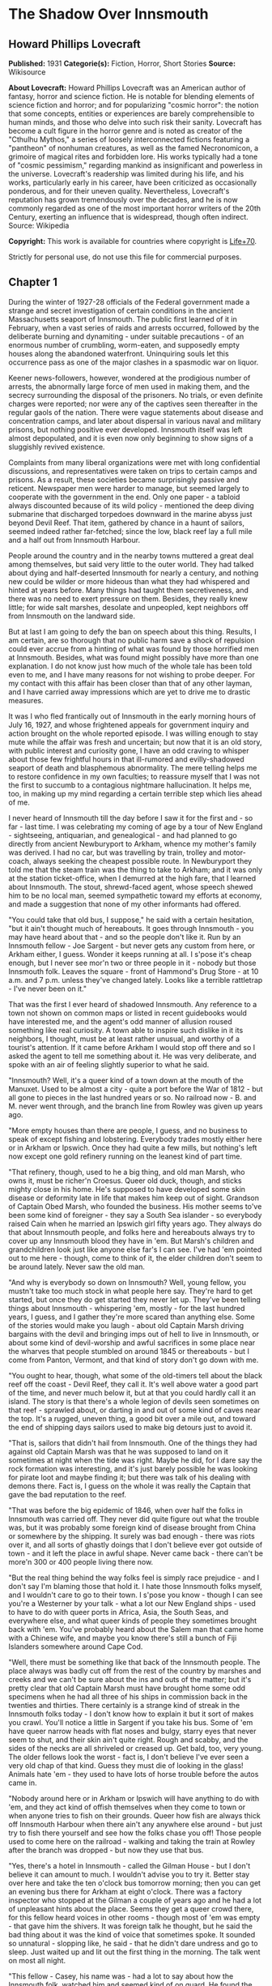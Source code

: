 * The Shadow Over Innsmouth
** Howard Phillips Lovecraft
   *Published:* 1931
   *Categorie(s):* Fiction, Horror, Short Stories
   *Source:* Wikisource


   *About Lovecraft:*
   Howard Phillips Lovecraft was an American author of fantasy, horror and science fiction. He is notable for blending
   elements of science fiction and horror; and for popularizing "cosmic horror": the notion that some concepts, entities or
   experiences are barely comprehensible to human minds, and those who delve into such risk their sanity. Lovecraft has
   become a cult figure in the horror genre and is noted as creator of the "Cthulhu Mythos," a series of loosely
   interconnected fictions featuring a "pantheon" of nonhuman creatures, as well as the famed Necronomicon, a grimoire of
   magical rites and forbidden lore. His works typically had a tone of "cosmic pessimism," regarding mankind as
   insignificant and powerless in the universe. Lovecraft's readership was limited during his life, and his works,
   particularly early in his career, have been criticized as occasionally ponderous, and for their uneven quality.
   Nevertheless, Lovecraft's reputation has grown tremendously over the decades, and he is now commonly regarded as one of
   the most important horror writers of the 20th Century, exerting an influence that is widespread, though often indirect.
   Source: Wikipedia

   *Copyright:* This work is available for countries where copyright is [[http://en.wikisource.org/wiki/Help:Public_domain#Copyright_terms_by_country][Life+70]].

   Strictly for personal use, do not use this file for commercial purposes.

** Chapter 1


   During the winter of 1927-28 officials of the Federal government made a strange and secret investigation of certain
   conditions in the ancient Massachusetts seaport of Innsmouth. The public first learned of it in February, when a vast
   series of raids and arrests occurred, followed by the deliberate burning and dynamiting - under suitable precautions -
   of an enormous number of crumbling, worm-eaten, and supposedly empty houses along the abandoned waterfront. Uninquiring
   souls let this occurrence pass as one of the major clashes in a spasmodic war on liquor.

   Keener news-followers, however, wondered at the prodigious number of arrests, the abnormally large force of men used in
   making them, and the secrecy surrounding the disposal of the prisoners. No trials, or even definite charges were
   reported; nor were any of the captives seen thereafter in the regular gaols of the nation. There were vague statements
   about disease and concentration camps, and later about dispersal in various naval and military prisons, but nothing
   positive ever developed. Innsmouth itself was left almost depopulated, and it is even now only beginning to show signs
   of a sluggishly revived existence.

   Complaints from many liberal organizations were met with long confidential discussions, and representatives were taken
   on trips to certain camps and prisons. As a result, these societies became surprisingly passive and reticent. Newspaper
   men were harder to manage, but seemed largely to cooperate with the government in the end. Only one paper - a tabloid
   always discounted because of its wild policy - mentioned the deep diving submarine that discharged torpedoes downward in
   the marine abyss just beyond Devil Reef. That item, gathered by chance in a haunt of sailors, seemed indeed rather
   far-fetched; since the low, black reef lay a full mile and a half out from Innsmouth Harbour.

   People around the country and in the nearby towns muttered a great deal among themselves, but said very little to the
   outer world. They had talked about dying and half-deserted Innsmouth for nearly a century, and nothing new could be
   wilder or more hideous than what they had whispered and hinted at years before. Many things had taught them
   secretiveness, and there was no need to exert pressure on them. Besides, they really knew little; for wide salt marshes,
   desolate and unpeopled, kept neighbors off from Innsmouth on the landward side.

   But at last I am going to defy the ban on speech about this thing. Results, I am certain, are so thorough that no public
   harm save a shock of repulsion could ever accrue from a hinting of what was found by those horrified men at Innsmouth.
   Besides, what was found might possibly have more than one explanation. I do not know just how much of the whole tale has
   been told even to me, and I have many reasons for not wishing to probe deeper. For my contact with this affair has been
   closer than that of any other layman, and I have carried away impressions which are yet to drive me to drastic measures.

   It was I who fled frantically out of Innsmouth in the early morning hours of July 16, 1927, and whose frightened appeals
   for government inquiry and action brought on the whole reported episode. I was willing enough to stay mute while the
   affair was fresh and uncertain; but now that it is an old story, with public interest and curiosity gone, I have an odd
   craving to whisper about those few frightful hours in that ill-rumored and evilly-shadowed seaport of death and
   blasphemous abnormality. The mere telling helps me to restore confidence in my own faculties; to reassure myself that I
   was not the first to succumb to a contagious nightmare hallucination. It helps me, too, in making up my mind regarding a
   certain terrible step which lies ahead of me.

   I never heard of Innsmouth till the day before I saw it for the first and - so far - last time. I was celebrating my
   coming of age by a tour of New England - sightseeing, antiquarian, and genealogical - and had planned to go directly
   from ancient Newburyport to Arkham, whence my mother's family was derived. I had no car, but was travelling by train,
   trolley and motor-coach, always seeking the cheapest possible route. In Newburyport they told me that the steam train
   was the thing to take to Arkham; and it was only at the station ticket-office, when I demurred at the high fare, that I
   learned about Innsmouth. The stout, shrewd-faced agent, whose speech shewed him to be no local man, seemed sympathetic
   toward my efforts at economy, and made a suggestion that none of my other informants had offered.

   "You could take that old bus, I suppose," he said with a certain hesitation, "but it ain't thought much of hereabouts.
   It goes through Innsmouth - you may have heard about that - and so the people don't like it. Run by an Innsmouth
   fellow - Joe Sargent - but never gets any custom from here, or Arkham either, I guess. Wonder it keeps running at all. I
   s'pose it's cheap enough, but I never see mor'n two or three people in it - nobody but those Innsmouth folk. Leaves the
   square - front of Hammond's Drug Store - at 10 a.m. and 7 p.m. unless they've changed lately. Looks like a terrible
   rattletrap - I've never been on it."

   That was the first I ever heard of shadowed Innsmouth. Any reference to a town not shown on common maps or listed in
   recent guidebooks would have interested me, and the agent's odd manner of allusion roused something like real curiosity.
   A town able to inspire such dislike in it its neighbors, I thought, must be at least rather unusual, and worthy of a
   tourist's attention. If it came before Arkham I would stop off there and so I asked the agent to tell me something about
   it. He was very deliberate, and spoke with an air of feeling slightly superior to what he said.

   "Innsmouth? Well, it's a queer kind of a town down at the mouth of the Manuxet. Used to be almost a city - quite a port
   before the War of 1812 - but all gone to pieces in the last hundred years or so. No railroad now - B. and M. never went
   through, and the branch line from Rowley was given up years ago.

   "More empty houses than there are people, I guess, and no business to speak of except fishing and lobstering. Everybody
   trades mostly either here or in Arkham or Ipswich. Once they had quite a few mills, but nothing's left now except one
   gold refinery running on the leanest kind of part time.

   "That refinery, though, used to he a big thing, and old man Marsh, who owns it, must be richer'n Croesus. Queer old
   duck, though, and sticks mighty close in his home. He's supposed to have developed some skin disease or deformity late
   in life that makes him keep out of sight. Grandson of Captain Obed Marsh, who founded the business. His mother seems
   to've been some kind of foreigner - they say a South Sea islander - so everybody raised Cain when he married an Ipswich
   girl fifty years ago. They always do that about Innsmouth people, and folks here and hereabouts always try to cover up
   any Innsmouth blood they have in 'em. But Marsh's children and grandchildren look just like anyone else far's I can see.
   I've had 'em pointed out to me here - though, come to think of it, the elder children don't seem to be around lately.
   Never saw the old man.

   "And why is everybody so down on Innsmouth? Well, young fellow, you mustn't take too much stock in what people here say.
   They're hard to get started, but once they do get started they never let up. They've been telling things about
   Innsmouth - whispering 'em, mostly - for the last hundred years, I guess, and I gather they're more scared than anything
   else. Some of the stories would make you laugh - about old Captain Marsh driving bargains with the devil and bringing
   imps out of hell to live in Innsmouth, or about some kind of devil-worship and awful sacrifices in some place near the
   wharves that people stumbled on around 1845 or thereabouts - but I come from Panton, Vermont, and that kind of story
   don't go down with me.

   "You ought to hear, though, what some of the old-timers tell about the black reef off the coast - Devil Reef, they call
   it. It's well above water a good part of the time, and never much below it, but at that you could hardly call it an
   island. The story is that there's a whole legion of devils seen sometimes on that reef - sprawled about, or darting in
   and out of some kind of caves near the top. It's a rugged, uneven thing, a good bit over a mile out, and toward the end
   of shipping days sailors used to make big detours just to avoid it.

   "That is, sailors that didn't hail from Innsmouth. One of the things they had against old Captain Marsh was that he was
   supposed to land on it sometimes at night when the tide was right. Maybe he did, for I dare say the rock formation was
   interesting, and it's just barely possible he was looking for pirate loot and maybe finding it; but there was talk of
   his dealing with demons there. Fact is, I guess on the whole it was really the Captain that gave the bad reputation to
   the reef.

   "That was before the big epidemic of 1846, when over half the folks in Innsmouth was carried off. They never did quite
   figure out what the trouble was, but it was probably some foreign kind of disease brought from China or somewhere by the
   shipping. It surely was bad enough - there was riots over it, and all sorts of ghastly doings that I don't believe ever
   got outside of town - and it left the place in awful shape. Never came back - there can't be more'n 300 or 400 people
   living there now.

   "But the real thing behind the way folks feel is simply race prejudice - and I don't say I'm blaming those that hold it.
   I hate those Innsmouth folks myself, and I wouldn't care to go to their town. I s'pose you know - though I can see
   you're a Westerner by your talk - what a lot our New England ships - used to have to do with queer ports in Africa,
   Asia, the South Seas, and everywhere else, and what queer kinds of people they sometimes brought back with 'em. You've
   probably heard about the Salem man that came home with a Chinese wife, and maybe you know there's still a bunch of Fiji
   Islanders somewhere around Cape Cod.

   "Well, there must be something like that back of the Innsmouth people. The place always was badly cut off from the rest
   of the country by marshes and creeks and we can't be sure about the ins and outs of the matter; but it's pretty clear
   that old Captain Marsh must have brought home some odd specimens when he had all three of his ships in commission back
   in the twenties and thirties. There certainly is a strange kind of streak in the Innsmouth folks today - I don't know
   how to explain it but it sort of makes you crawl. You'll notice a little in Sargent if you take his bus. Some of 'em
   have queer narrow heads with flat noses and bulgy, starry eyes that never seem to shut, and their skin ain't quite
   right. Rough and scabby, and the sides of the necks are all shriveled or creased up. Get bald, too, very young. The
   older fellows look the worst - fact is, I don't believe I've ever seen a very old chap of that kind. Guess they must die
   of looking in the glass! Animals hate 'em - they used to have lots of horse trouble before the autos came in.

   "Nobody around here or in Arkham or Ipswich will have anything to do with 'em, and they act kind of offish themselves
   when they come to town or when anyone tries to fish on their grounds. Queer how fish are always thick off Innsmouth
   Harbour when there ain't any anywhere else around - but just try to fish there yourself and see how the folks chase you
   off! Those people used to come here on the railroad - walking and taking the train at Rowley after the branch was
   dropped - but now they use that bus.

   "Yes, there's a hotel in Innsmouth - called the Gilman House - but I don't believe it can amount to much. I wouldn't
   advise you to try it. Better stay over here and take the ten o'clock bus tomorrow morning; then you can get an evening
   bus there for Arkham at eight o'clock. There was a factory inspector who stopped at the Gilman a couple of years ago and
   he had a lot of unpleasant hints about the place. Seems they get a queer crowd there, for this fellow heard voices in
   other rooms - though most of 'em was empty - that gave him the shivers. It was foreign talk he thought, but he said the
   bad thing about it was the kind of voice that sometimes spoke. It sounded so unnatural - slopping like, he said - that
   he didn't dare undress and go to sleep. Just waited up and lit out the first thing in the morning. The talk went on most
   all night.

   "This fellow - Casey, his name was - had a lot to say about how the Innsmouth folk, watched him and seemed kind of on
   guard. He found the Marsh refinery a queer place - it's in an old mill on the lower falls of the Manuxet. What he said
   tallied up with what I'd heard. Books in bad shape, and no clear account of any kind of dealings. You know it's always
   been a kind of mystery where the Marshes get the gold they refine. They've never seemed to do much buying in that line,
   but years ago they shipped out an enormous lot of ingots.

   "Used to be talk of a queer foreign kind of jewelry that the sailors and refinery men sometimes sold on the sly, or that
   was seen once or twice on some of the Marsh women-folks. People allowed maybe old Captain Obed traded for it in some
   heathen port, especially since he always ordered stacks of glass beads and trinkets such as seafaring men used to get
   for native trade. Others thought and still think he'd found an old pirate cache out on Devil Reef. But here's a funny
   thing. The old Captain's been dead these sixty years, and there's ain't been a good-sized ship out of the place since
   the Civil War; but just the same the Marshes still keep on buying a few of those native trade things - mostly glass and
   rubber gewgaws, they tell me. Maybe the Innsmouth folks like 'em to look at themselves - Gawd knows they've gotten to be
   about as bad as South Sea cannibals and Guinea savages.

   "That plague of '46 must have taken off the best blood in the place. Anyway, they're a doubtful lot now, and the Marshes
   and other rich folks are as bad as any. As I told you, there probably ain't more'n 400 people in the whole town in spite
   of all the streets they say there are. I guess they're what they call 'white trash' down South - lawless and sly, and
   full of secret things. They get a lot of fish and lobsters and do exporting by truck. Queer how the fish swarm right
   there and nowhere else.

   "Nobody can ever keep track of these people, and state school officials and census men have a devil of a time. You can
   bet that prying strangers ain't welcome around Innsmouth. I've heard personally of more'n one business or government man
   that's disappeared there, and there's loose talk of one who went crazy and is out at Danvers now. They must have fixed
   up some awful scare for that fellow.

   "That's why I wouldn't go at night if I was you. I've never been there and have no wish to go, but I guess a daytime
   trip couldn't hurt you - even though the people hereabouts will advise you not to make it. If you're just sightseeing,
   and looking for old-time stuff, Innsmouth ought to be quite a place for you."

   And so I spent part of that evening at the Newburyport Public Library looking up data about Innsmouth. When I had tried
   to question the natives in the shops, the lunchroom, the garages, and the fire station, I had found them even harder to
   get started than the ticket agent had predicted; and realized that I could not spare the time to overcome their first
   instinctive reticence. They had a kind of obscure suspiciousness, as if there were something amiss with anyone too much
   interested in Innsmouth. At the Y. M. C. A., where I was stopping, the clerk merely discouraged my going to such a
   dismal, decadent place; and the people at the library shewed much the same attitude. Clearly, in the eyes of the
   educated, Innsmouth was merely an exaggerated case of civic degeneration.

   The Essex County histories on the library shelves had very little to say, except that the town was founded in 1643,
   noted for shipbuilding before the Revolution, a seat of great marine prosperity in the early 19th century, and later a
   minor factory center using the Manuxet as power. The epidemic and riots of 1846 were very sparsely treated, as if they
   formed a discredit to the county.

   References to decline were few, though the significance of the later record was unmistakable. After the Civil War all
   industrial life was confined to the Marsh Refining Company, and the marketing of gold ingots formed the only remaining
   bit of major commerce aside from the eternal fishing. That fishing paid less and less as the price of the commodity fell
   and large-scale corporations offered competition, but there was never a dearth of fish around Innsmouth Harbour.
   Foreigners seldom settled there, and there was some discreetly veiled evidence that a number of Poles and Portuguese who
   had tried it had been scattered in a peculiarly drastic fashion.

   Most interesting of all was a glancing reference to the strange jewelry vaguely associated with Innsmouth. It had
   evidently impressed the whole countryside more than a little, for mention was made of specimens in the museum of
   Miskatonic University at Arkham, and in the display room of the Newburyport Historical Society. The fragmentary
   descriptions of these things were bald and prosaic, but they hinted to me an undercurrent of persistent strangeness.
   Something about them seemed so odd and provocative that I could not put them out of my mind, and despite the relative
   lateness of the hour I resolved to see the local sample - said to be a large, queerly-proportioned thing evidently meant
   for a tiara - if it could possibly be arranged.

   The librarian gave me a note of introduction to the curator of the Society, a Miss Anna Tilton, who lived nearby, and
   after a brief explanation that ancient gentlewoman was kind enough to pilot me into the closed building, since the hour
   was not outrageously late. The collection was a notable one indeed, but in my present mood I had eyes for nothing but
   the bizarre object which glistened in a corner cupboard under the electric lights.

   It took no excessive sensitiveness to beauty to make me literally gasp at the strange, unearthly splendour of the alien,
   opulent phantasy that rested there on a purple velvet cushion. Even now I can hardly describe what I saw, though it was
   clearly enough a sort of tiara, as the description had said. It was tall in front, and with a very large and curiously
   irregular periphery, as if designed for a head of almost freakishly elliptical outline. The material seemed to be
   predominantly gold, though a weird lighter lustrousness hinted at some strange alloy with an equally beautiful and
   scarcely identifiable metal. Its condition was almost perfect, and one could have spent hours in studying the striking
   and puzzlingly untraditional designs - some simply geometrical, and some plainly marine - chased or moulded in high
   relief on its surface with a craftsmanship of incredible skill and grace.

   The longer I looked, the more the thing fascinated me; and in this fascination there was a curiously disturbing element
   hardly to be classified or accounted for. At first I decided that it was the queer other-worldly quality of the art
   which made me uneasy. All other art objects I had ever seen either belonged to some known racial or national stream, or
   else were consciously modernistic defiances of every recognized stream. This tiara was neither. It clearly belonged to
   some settled technique of infinite maturity and perfection, yet that technique was utterly remote from any - Eastern or
   Western, ancient or modern - which I had ever heard of or seen exemplified. It was as if the workmanship were that of
   another planet.

   However, I soon saw that my uneasiness had a second and perhaps equally potent source residing in the pictorial and
   mathematical suggestion of the strange designs. The patterns all hinted of remote secrets and unimaginable abysses in
   time and space, and the monotonously aquatic nature of the reliefs became almost sinister. Among these reliefs were
   fabulous monsters of abhorrent grotesqueness and malignity - half ichthyic and half batrachian in suggestion - which one
   could not dissociate from a certain haunting and uncomfortable sense of pseudomemory, as if they called up some image
   from deep cells and tissues whose retentive functions are wholly primal and awesomely ancestral. At times I fancied that
   every contour of these blasphemous fish-frogs was over-flowing with the ultimate quintessence of unknown and inhuman
   evil.

   In odd contrast to the tiara's aspect was its brief and prosy history as related by Miss Tilton. It had been pawned for
   a ridiculous sum at a shop in State Street in 1873, by a drunken Innsmouth man shortly afterward killed in a brawl. The
   Society had acquired it directly from the pawnbroker, at once giving it a display worthy of its quality. It was labeled
   as of probable East-Indian or Indochinese provenance, though the attribution was frankly tentative.

   Miss Tilton, comparing all possible hypotheses regarding its origin and its presence in New England, was inclined to
   believe that it formed part of some exotic pirate hoard discovered by old Captain Obed Marsh. This view was surely not
   weakened by the insistent offers of purchase at a high price which the Marshes began to make as soon as they knew of its
   presence, and which they repeated to this day despite the Society's unvarying determination not to sell.

   As the good lady shewed me out of the building she made it clear that the pirate theory of the Marsh fortune was a
   popular one among the intelligent people of the region. Her own attitude toward shadowed Innsmouth - which she never
   seen - was one of disgust at a community slipping far down the cultural scale, and she assured me that the rumours of
   devil-worship were partly justified by a peculiar secret cult which had gained force there and engulfed all the orthodox
   churches.

   It was called, she said, "The Esoteric Order of Dagon", and was undoubtedly a debased, quasi-pagan thing imported from
   the East a century before, at a time when the Innsmouth fisheries seemed to be going barren. Its persistence among a
   simple people was quite natural in view of the sudden and permanent return of abundantly fine fishing, and it soon came
   to be the greatest influence in the town, replacing Freemasonry altogether and taking up headquarters in the old Masonic
   Hall on New Church Green.

   All this, to the pious Miss Tilton, formed an excellent reason for shunning the ancient town of decay and desolation;
   but to me it was merely a fresh incentive. To my architectural and historical anticipations was now added an acute
   anthropological zeal, and I could scarcely sleep in my small room at the "Y" as the night wore away.

** Chapter 2


   Shortly before ten the next morning I stood with one small valise in front of Hammond's Drug Store in old Market Square
   waiting for the Innsmouth bus. As the hour for its arrival drew near I noticed a general drift of the loungers to other
   places up the street, or to the Ideal Lunch across the square. Evidently the ticket-agent had not exaggerated the
   dislike which local People bore toward Innsmouth and its denizens. In a few moments a small motor-coach of extreme
   decrepitude and dirty grey colour rattled down State Street, made a turn, and drew up at the curb beside me. I felt
   immediately that it was the right one; a guess which the half-illegible sign on the windshield -
   Arkham-Innsmouth-Newburyport - soon verified.

   There were only three passengers - dark, unkempt men of sullen visage and somewhat youthful cast - and when the vehicle
   stopped they clumsily shambled out and began walking up State Street in a silent, almost furtive fashion. The driver
   also alighted, and I watched him as he went into the drug store to make some purchase. This, I reflected, must be the
   Joe Sargent mentioned by the ticket-agent; and even before I noticed any details there spread over me a wave of
   spontaneous aversion which could be neither checked nor explained. It suddenly struck me as very natural that the local
   people should not wish to ride on a bus owned and driven by this man, or to visit any oftener than possible the habitat
   of such a man and his kinsfolk.

   When the driver came out of the store I looked at him more carefully and tried to determine the source of my evil
   impression. He was a thin, stoop-shouldered man not much under six feet tall, dressed in shabby blue civilian clothes
   and wearing a frayed golf cap. His age was perhaps thirty-five, but the odd, deep creases in the sides of his neck made
   him seem older when one did not study his dull, expressionless face. He had a narrow head, bulging, watery-blue eyes
   that seemed never to wink, a flat nose, a receding forehead and chin, and singularly undeveloped ears. His long thick
   lip and coarse-pored, greyish cheeks seemed almost beardless except for some sparse yellow hairs that straggled and
   curled in irregular patches; and in places the surface seemed queerly irregular, as if peeling from some cutaneous
   disease. His hands were large and heavily veined, and had a very unusual greyish-blue tinge. The fingers were strikingly
   short in proportion to the rest of the structure, and seemed to have a tendency to curl closely into the huge palm. As
   he walked toward the bus I observed his peculiarly shambling gait and saw that his feet were inordinately immense. The
   more I studied them the more I wondered how he could buy any shoes to fit them.

   A certain greasiness about the fellow increased my dislike. He was evidently given to working or lounging around the
   fish docks, and carried with him much of their characteristic smell. Just what foreign blood was in him I could not even
   guess. His oddities certainly did not look Asiatic, Polynesian, Levantine or negroid, yet I could see why the people
   found him alien. I myself would have thought of biological degeneration rather than alienage.

   I was sorry when I saw there would be no other passengers on the bus. Somehow I did not like the idea of riding alone
   with this driver. But as leaving time obviously approached I conquered my qualms and followed the man aboard, extending
   him a dollar bill and murmuring the single word "Innsmouth." He looked curiously at me for a second as he returned forty
   cents change without speaking. I took a seat far behind him, but on the same side of the bus, since I wished to watch
   the shore during the journey.

   At length the decrepit vehicle stared with a jerk, and rattled noisily past the old brick buildings of State Street
   amidst a cloud of vapour from the exhaust. Glancing at the people on the sidewalks, I thought I detected in them a
   curious wish to avoid looking at the bus - or at least a wish to avoid seeming to look at it. Then we turned to the left
   into High Street, where the going was smoother; flying by stately old mansions of the early republic and still older
   colonial farmhouses, passing the Lower Green and Parker River, and finally emerging into a long, monotonous stretch of
   open shore country.

   The day was warm and sunny, but the landscape of sand and sedge-grass, and stunted shrubbery became more and desolate as
   we proceeded. Out the window I could see the blue water and the sandy line of Plum Island, and we presently drew very
   near the beach as our narrow road veered off from the main highway to Rowley and Ipswich. There were no visible houses,
   and I could tell by the state of the road that traffic was very light hereabouts. The weather-worn telephone poles
   carried only two wires. Now and then we crossed crude wooden bridges over tidal creeks that wound far inland and
   promoted the general isolation of the region.

   Once in a while I noticed dead stumps and crumbling foundation-walls above the drifting sand, and recalled the old
   tradition quoted in one of the histories I had read, that this was once a fertile and thickly-settled countryside. The
   change, it was said, came simultaneously with the Innsmouth epidemic of l846, and was thought by simple folk to have a
   dark connection with hidden forces of evil. Actually, it was caused by the unwise cutting of woodlands near the shore,
   which robbed the soil of the best protection and opened the way for waves of wind-blown sand.

   At last we lost sight of Plum Island and saw the vast expanse of the open Atlantic on our left. Our narrow course began
   to climb steeply, and I felt a singular sense of disquiet in looking at the lonely crest ahead where the rutted road-way
   met the sky. It was as if the bus were about to keep on in its ascent, leaving the sane earth altogether and merging
   with the unknown arcana of upper air and cryptical sky. The smell of the sea took on ominous implications, and the
   silent driver's bent, rigid back and narrow head became more and more hateful. As I looked at him I saw that the back of
   his head was almost as hairless as his face, having only a few straggling yellow strands upon a grey scabrous surface.

   Then we reached the crest and beheld the outspread valley beyond, where the Manuxet joins the sea just north of the long
   line of cliffs that culminate in Kingsport Head and veer off toward Cape Ann. On the far misty horizon I could just make
   out the dizzy profile of the Head, topped by the queer ancient house of which so many legends are told; but for the
   moment all my attention was captured by the nearer panorama just below me. I had, I realized, come face to face with
   rumour-shadowed Innsmouth.

   It was a town of wide extent and dense construction, yet one with a portentous dearth of visible life. From the tangle
   of chimney-pots scarcely a wisp of smoke came, and the three tall steeples loomed stark and unpainted against the
   seaward horizon. One of them was crumbling down at the top, and in that and another there were only black gaping holes
   where clock-dials should have been. The vast huddle of sagging gambrel roofs and peaked gables conveyed with offensive
   clearness the idea of wormy decay, and as we approached along the now descending road I could see that many roofs had
   wholly caved in. There were some large square Georgian houses, too, with hipped roofs, cupolas, and railed "widow's
   walks." These were mostly well back from the water, and one or two seemed to be in moderately sound condition.
   Stretching inland from among them I saw the rusted, grass-grown line of the abandoned railway, with leaning
   telegraph-poles now devoid of wires, and the half-obscured lines of the old carriage roads to Rowley and Ipswich.

   The decay was worst close to the waterfront, though in its very midst I could spy the white belfry of a fairly well
   preserved brick structure which looked like a small factory. The harbour, long clogged with sand, was enclosed by an
   ancient stone breakwater; on which I could begin to discern the minute forms of a few seated fishermen, and at whose end
   were what looked like the foundations of a bygone lighthouse. A sandy tongue had formed inside this barrier and upon it
   I saw a few decrepit cabins, moored dories, and scattered lobster-pots. The only deep water seemed to be where the river
   poured out past the belfried structure and turned southward to join the ocean at the breakwater's end.

   Here and there the ruins of wharves jutted out from the shore to end in indeterminate rottenness, those farthest south
   seeming the most decayed. And far out at sea, despite a high tide, I glimpsed a long, black line scarcely rising above
   the water yet carrying a suggestion of odd latent malignancy. This, I knew, must be Devil Reef. As I looked, a subtle,
   curious sense of beckoning seemed superadded to the grim repulsion; and oddly enough, I found this overtone more
   disturbing than the primary impression.

   We met no one on the road, but presently began to pass deserted farms in varying stages of ruin. Then I noticed a few
   inhabited houses with rags stuffed in the broken windows and shells and dead fish lying about the littered yards. Once
   or twice I saw listless-looking people working in barren gardens or digging clams on the fishy-smelling beach below, and
   groups of dirty, simian-visaged children playing around weed-grown doorsteps. Somehow these people seemed more
   disquieting than the dismal buildings, for almost every one had certain peculiarities of face and motions which I
   instinctively disliked without being able to define or comprehend them. For a second I thought this typical physique
   suggested some picture I had seen, perhaps in a book, under circumstances of particular horror or melancholy; but this
   pseudo-recollection passed very quickly.

   As the bus reached a lower level I began to catch the steady note of a waterfall through the unnatural stillness, The
   leaning, unpainted houses grew thicker, lined both sides of the road, and displayed more urban tendencies than did those
   we were leaving behind, The panorama ahead had contracted to a street scene, and in spots I could see where a
   cobblestone pavement and stretches of brick sidewalk had formerly existed. All the houses were apparently deserted, and
   there were occasional gaps where tumbledown chimneys and cellar walls told of buildings that had collapsed. Pervading
   everything was the most nauseous fishy odour imaginable.

   Soon cross streets and junctions began to appear; those on the left leading to shoreward realms of unpaved squalor and
   decay, while those on the right shewed vistas of departed grandeur. So far I had seen no people in the town, but there
   now came signs of a sparse habitation - curtained windows here and there, and an occasional battered motorcar at the
   curb. Pavement and sidewalks were increasingly well-defined, and though most of the houses were quite old - wood and
   brick structures of the early 19th century - they were obviously kept fit for habitation. As an amateur antiquarian I
   almost lost my olfactory disgust and my feeling of menace and repulsion amidst this rich, unaltered survival from the
   past.

   But I was not to reach my destination without one very strong impression of poignantly disagreeable quality. The bus had
   come to a sort of open concourse or radial point with churches on two sides and the bedraggled remains of a circular
   green in the centre, and I was looking at a large pillared hall on the right-hand junction ahead. The structure's once
   white paint was now gray and peeling and the black and gold sign on the pediment was so faded that I could only with
   difficulty make out the words "Esoteric Order of Dagon". This, then was the former Masonic Hall now given over to a
   degraded cult. As I strained to decipher this inscription my notice was distracted by the raucous tones of a cracked
   bell across the street, and I quickly turned to look out the window on my side of the coach.

   The sound came from a squat stone church of manifestly later date than most of the houses, built in a clumsy Gothic
   fashion and having a disproportionately high basement with shuttered windows. Though the hands of its clock were missing
   on the side I glimpsed, I knew that those hoarse strokes were tolling the hour of eleven. Then suddenly all thoughts of
   time were blotted out by an onrushing image of sharp intensity and unaccountable horror which had seized me before I
   knew what it really was. The door of the church basement was open, revealing a rectangle of blackness inside. And as I
   looked, a certain object crossed or seemed to cross that dark rectangle; burning into my brain a momentary conception of
   nightmare which was all the more maddening because analysis could not shew a single nightmarish quality in it.

   It was a living object - the first except the driver that I had seen since entering the compact part of the town - and
   had I been in a steadier mood I would have found nothing whatever of terror in it. Clearly, as I realised a moment
   later, it was the pastor; clad in some peculiar vestments doubtless introduced since the Order of Dagon had modified the
   ritual of the local churches. The thing which had probably caught my first subconscious glance and supplied the touch of
   bizarre horror was the tall tiara he wore; an almost exact duplicate of the one Miss Tilton had shown me the previous
   evening. This, acting on my imagination, had supplied namelessly sinister qualities to the indeterminate face and robed,
   shambling form beneath it. There was not, I soon decided, any reason why I should have felt that shuddering touch of
   evil pseudo-memory. Was it not natural that a local mystery cult should adopt among its regimentals an unique type of
   head-dress made familiar to the community in some strange way - perhaps as treasure-trove?

   A very thin sprinkling of repellent-looking youngish people now became visible on the sidewalks - lone individuals, and
   silent knots of two or three. The lower floors of the crumbling houses sometimes harboured small shops with dingy signs,
   and I noticed a parked truck or two as we rattled along. The sound of waterfalls became more and more distinct, and
   presently I saw a fairly deep river-gorge ahead, spanned by a wide, iron-railed highway bridge beyond which a large
   square opened out. As we clanked over the bridge I looked out on both sides and observed some factory buildings on the
   edge of the grassy bluff or part way down. The water far below was very abundant, and I could see two vigorous sets of
   falls upstream on my right and at least one downstream on my left. From this point the noise was quite deafening. Then
   we rolled into the large semicircular square across the river and drew up on the right-hand side in front of a tall,
   cupola crowned building with remnants of yellow paint and with a half-effaced sign proclaiming it to be the Gilman
   House.

   I was glad to get out of that bus, and at once proceeded to check my valise in the shabby hotel lobby. There was only
   one person in sight - an elderly man without what I had come to call the "Innsmouth look" - and I decided not to ask him
   any of the questions which bothered me; remembering that odd things had been noticed in this hotel. Instead, I strolled
   out on the square, from which the bus had already gone, and studied the scene minutely and appraisingly.

   One side of the cobblestoned open space was the straight line of the river; the other was a semicircle of slant-roofed
   brick buildings of about the 1800 period, from which several streets radiated away to the southeast, south, and
   southwest. Lamps were depressingly few and small - all low-powered incandescents - and I was glad that my plans called
   for departure before dark, even though I knew the moon would be bright. The buildings were all in fair condition, and
   included perhaps a dozen shops in current operation; of which one was a grocery of the First National chain, others a
   dismal restaurant, a drug store, and a wholesale fish-dealer's office, and still another, at the eastward extremity of
   the square near the river an office of the town's only industry - the Marsh Refining Company. There were perhaps ten
   people visible, and four or five automobiles and motor trucks stood scattered about. I did not need to be told that this
   was the civic centre of Innsmouth. Eastward I could catch blue glimpses of the harbour, against which rose the decaying
   remains of three once beautiful Georgian steeples. And toward the shore on the opposite bank of the river I saw the
   white belfry surmounting what I took to be the Marsh refinery.

   For some reason or other I chose to make my first inquiries at the chain grocery, whose personnel was not likely to be
   native to Innsmouth. I found a solitary boy of about seventeen in charge, and was pleased to note the brightness and
   affability which promised cheerful information. He seemed exceptionally eager to talk, and I soon gathered that he did
   not like the place, its fishy smell, or its furtive people. A word with any outsider was a relief to him. He hailed from
   Arkham, boarded with a family who came from Ipswich, and went back whenever he got a moment off. His family did not like
   him to work in Innsmouth, but the chain had transferred him there and he did not wish to give up his job.

   There was, he said, no public library or chamber of commerce in Innsmouth, but I could probably find my way about. The
   street I had come down was Federal. West of that were the fine old residence streets - Broad, Washington, Lafayette, and
   Adams - and east of it were the shoreward slums. It was in these slums - along Main Street - that I would find the old
   Georgian churches, but they were all long abandoned. It would be well not to make oneself too conspicuous in such
   neighbourhoods - especially north of the river since the people were sullen and hostile. Some strangers had even
   disappeared.

   Certain spots were almost forbidden territory, as he had learned at considerable cost. One must not, for example, linger
   much around the Marsh refinery, or around any of the still used churches, or around the pillared Order of Dagon Hall at
   New Church Green. Those churches were very odd - all violently disavowed by their respective denominations elsewhere,
   and apparently using the queerest kind of ceremonials and clerical vestments. Their creeds were heterodox and
   mysterious, involving hints of certain marvelous transformations leading to bodily immorality - of a sort - on this
   earth. The youth's own pastor - Dr. Wallace of Asbury M. E. Church in Arkham - had gravely urged him not to join any
   church in Innsmouth.

   As for the Innsmouth people - the youth hardly knew what to make of them. They were as furtive and seldom seen as
   animals that live in burrows, and one could hardly imagine how they passed the time apart from their desultory fishing.
   Perhaps - judging from the quantities of bootleg liquor they consumed - they lay for most of the daylight hours in an
   alcoholic stupor. They seemed sullenly banded together in some sort of fellowship and understanding - despising the
   world as if they had access to other and preferable spheres of entity. Their appearance - especially those staring,
   unwinking eyes which one never saw shut - was certainly shocking enough; and their voices were disgusting. It was awful
   to hear them chanting in their churches at night, and especially during their main festivals or revivals, which fell
   twice a year on April 30th and October 31st.

   They were very fond of the water, and swam a great deal in both river and harbour. Swimming races out to Devil Reef were
   very common, and everyone in sight seemed well able to share in this arduous sport. When one came to think of it, it was
   generally only rather young people who were seen about in public, and of these the oldest were apt to be the most
   tainted-looking. When exceptions did occur, they were mostly persons with no trace of aberrancy, like the old clerk at
   the hotel. One wondered what became of the bulk of the older folk, and whether the "Innsmouth look" were not a strange
   and insidious disease-phenomenon which increased its hold as years advanced.

   Only a very rare affliction, of course, could bring about such vast and radical anatomical changes in a single
   individual after maturity - changes invoking osseous factors as basic as the shape of the skull - but then, even this
   aspect was no more baffling and unheard-of than the visible features of the malady as a whole. It would be hard, the
   youth implied, to form any real conclusions regarding such a matter; since one never came to know the natives personally
   no matter how long one might live in Innsmouth.

   The youth was certain that many specimens even worse than the worst visible ones were kept locked indoors in some
   places. People sometimes heard the queerest kind of sounds. The tottering waterfront hovels north of the river were
   reputedly connected by hidden tunnels, being thus a veritable warren of unseen abnormalities. What kind of foreign
   blood - if any - these beings had, it was impossible to tell. They sometimes kept certain especially repulsive
   characters out of sight when government and others from the outside world came to town.

   It would be of no use, my informant said, to ask the natives anything about the place. The only one who would talk was a
   very aged but normal looking man who lived at the poorhouse on the north rim of the town and spent his time walking
   about or lounging around the fire station. This hoary character, Zadok Allen, was 96 years old and somewhat touched in
   the head, besides being the town drunkard. He was a strange, furtive creature who constantly looked over his shoulder as
   if afraid of something, and when sober could not be persuaded to talk at all with strangers. He was, however, unable to
   resist any offer of his favorite poison; and once drunk would furnish the most astonishing fragments of whispered
   reminiscence.

   After all, though, little useful data could be gained from him; since his stories were all insane, incomplete hints of
   impossible marvels and horrors which could have no source save in his own disordered fancy. Nobody ever believed him,
   but the natives did not like him to drink and talk with strangers; and it was not always safe to be seen questioning
   him. It was probably from him that some of the wildest popular whispers and delusions were derived.

   Several non-native residents had reported monstrous glimpses from time to time, but between old Zadok's tales and the
   malformed inhabitants it was no wonder such illusions were current. None of the non-natives ever stayed out late at
   night, there being a widespread impression that it was not wise to do so. Besides, the streets were loathsomely dark.

   As for business - the abundance of fish was certainly almost uncanny, but the natives were taking less and less
   advantage of it. Moreover, prices were falling and competition was growing. Of course the town's real business was the
   refinery, whose commercial office was on the square only a few doors east of where we stood. Old Man Marsh was never
   seen, but sometimes went to the works in a closed, curtained car.

   There were all sorts of rumors about how Marsh had come to look. He had once been a great dandy; and people said he
   still wore the frock-coated finery of the Edwardian age curiously adapted to certain deformities. His son had formerly
   conducted the office in the square, but latterly they had been keeping out of sight a good deal and leaving the brunt of
   affairs to the younger generation. The sons and their sisters had come to look very queer, especially the elder ones;
   and it was said that their health was failing.

   One of the Marsh daughters was a repellent, reptilian-looking woman who wore an excess of weird jewellery clearly of the
   same exotic tradition as that to which the strange tiara belonged. My informant had noticed it many times, and had heard
   it spoken of as coming from some secret hoard, either of pirates or of demons. The clergymen - or priests, or whatever
   they were called nowadays - also wore this kind of ornament as a headdress; but one seldom caught glimpses of them.
   Other specimens the youth had not seen, though many were rumoured to exist around Innsmouth.

   The Marshes, together with the other three gently bred families of the town - the Waites, the Gilmans, and the Eliots -
   were all very retiring. They lived in immense houses along Washington Street, and several were reputed to harbour in
   concealment certain living kinsfolk whose personal aspect forbade public view, and whose deaths had been reported and
   recorded.

   Warning me that many of the street signs were down, the youth drew for my benefit a rough but ample and painstaking
   sketch map of the town's salient features. After a moment's study I felt sure that it would be of great help, and
   pocketed it with profuse thanks. Disliking the dinginess of the single restaurant I had seen, I bought a fair supply of
   cheese crackers and ginger wafers to serve as a lunch later on. My program, I decided, would be to thread the principal
   streets, talk with any non-natives I might encounter, and catch the eight o'clock coach for Arkham. The town, I could
   see, formed a significant and exaggerated example of communal decay; but being no sociologist I would limit my serious
   observations to the field of architecture.

   Thus I began my systematic though half-bewildered tour of Innsmouth's narrow, shadow-blighted ways. Crossing the bridge
   and turning toward the roar of the lower falls, I passed close to the Marsh refinery, which seemed to be oddly free from
   the noise of industry. The building stood on the steep river bluff near a bridge and an open confluence of streets which
   I took to be the earliest civic center, displaced after the Revolution by the present Town Square.

   Re-crossing the gorge on the Main Street bridge, I struck a region of utter desertion which somehow made me shudder.
   Collapsing huddles of gambrel roofs formed a jagged and fantastic skyline, above which rose the ghoulish, decapitated
   steeple of an ancient church. Some houses along Main Street were tenanted, but most were tightly boarded up. Down
   unpaved side streets I saw the black, gaping windows of deserted hovels, many of which leaned at perilous and incredible
   angles through the sinking of part of the foundations. Those windows stared so spectrally that it took courage to turn
   eastward toward the waterfront. Certainly, the terror of a deserted house swells in geometrical rather than arithmetical
   progression as houses multiply to form a city of stark desolation. The sight of such endless avenues of fishy-eyed
   vacancy and death, and the thought of such linked infinities of black, brooding compartments given over to cob-webs and
   memories and the conqueror worm, start up vestigial fears and aversions that not even the stoutest philosophy can
   disperse.

   Fish Street was as deserted as Main, though it differed in having many brick and stone warehouses still in excellent
   shape. Water Street was almost its duplicate, save that there were great seaward gaps where wharves had been. Not a
   living thing did I see except for the scattered fishermen on the distant break-water, and not a sound did I hear save
   the lapping of the harbour tides and the roar of the falls in the Manuxet. The town was getting more and more on my
   nerves, and I looked behind me furtively as I picked my way back over the tottering Water Street bridge. The Fish Street
   bridge, according to the sketch, was in ruins.

   North of the river there were traces of squalid life - active fish-packing houses in Water Street, smoking chimneys and
   patched roofs here and there, occasional sounds from indeterminate sources, and infrequent shambling forms in the dismal
   streets and unpaved lanes - but I seemed to find this even more oppressive than the southerly desertion. For one thing,
   the people were more hideous and abnormal than those near the centre of the town; so that I was several times evilly
   reminded of something utterly fantastic which I could not quite place. Undoubtedly the alien strain in the Innsmouth
   folk was stronger here than farther inland - unless, indeed, the "Innsmouth look" were a disease rather than a blood
   stain, in which case this district might be held to harbour the more advanced cases.

   One detail that annoyed me was the distribution of the few faint sounds I heard. They ought naturally to have come
   wholly from the visibly inhabited houses, yet in reality were often strongest inside the most rigidly boarded-up
   facades. There were creakings, scurryings, and hoarse doubtful noises; and I thought uncomfortably about the hidden
   tunnels suggested by the grocery boy. Suddenly I found myself wondering what the voices of those denizens would be like.
   I had heard no speech so far in this quarter, and was unaccountably anxious not to do so.

   Pausing only long enough to look at two fine but ruinous old churches at Main and Church Streets, I hastened out of that
   vile waterfront slum. My next logical goal was New Church Green, but somehow or other I could not bear to repass the
   church in whose basement I had glimpsed the inexplicably frightening form of that strangely diademmed priest or pastor.
   Besides, the grocery youth had told me that churches, as well as the Order of Dagon Hall, were not advisable
   neighbourhoods for strangers.

   Accordingly I kept north along Main to Martin, then turning inland, crossing Federal Street safely north of the Green,
   and entering the decayed patrician neighbourhood of northern Broad, Washington, Lafayette, and Adams Streets. Though
   these stately old avenues were ill-surfaced and unkempt, their elm-shaded dignity had not entirely departed. Mansion
   after mansion claimed my gaze, most of them decrepit and boarded up amidst neglected grounds, but one or two in each
   street shewing signs of occupancy. In Washington Street there was a row of four or five in excellent repair and with
   finely-tended lawns and gardens. The most sumptuous of these - with wide terraced parterres extending back the whole way
   to Lafayette Street - I took to be the home of Old Man Marsh, the afflicted refinery owner.

   In all these streets no living thing was visible, and I wondered at the complete absence of cats and dogs from
   Innsmouth. Another thing which puzzled and disturbed me, even in some of the best-preserved mansions, was the tightly
   shuttered condition of many third-story and attic windows. Furtiveness and secretiveness seemed universal in this hushed
   city of alienage and death, and I could not escape the sensation of being watched from ambush on every hand by sly,
   staring eyes that never shut.

   I shivered as the cracked stroke of three sounded from a belfry on my left. Too well did I recall the squat church from
   which those notes came. Following Washington street toward the river, I now faced a new zone of former industry and
   commerce; noting the ruins of a factory ahead, and seeing others, with the traces of an old railway station and covered
   railway bridge beyond, up the gorge on my right.

   The uncertain bridge now before me was posted with a warning sign, but I took the risk and crossed again to the south
   bank where traces of life reappeared. Furtive, shambling creatures stared cryptically in my direction, and more normal
   faces eyed me coldly and curiously. Innsmouth was rapidly becoming intolerable, and I turned down Paine Street toward
   the Square in the hope of getting some vehicle to take me to Arkham before the still-distant starting-time of that
   sinister bus.

   It was then that I saw the tumbledown fire station on my left, and noticed the red faced, bushy-bearded, watery eyed old
   man in nondescript rags who sat on a bench in front of it talking with a pair of unkempt but not abnormal looking
   firemen. This, of course, must be Zadok Allen, the half-crazed, liquorish nonagenarian whose tales of old Innsmouth and
   its shadow were so hideous and incredible.

** Chapter 3


   It must have been some imp of the perverse - or some sardonic pull from dark, hidden sources - which made me change my
   plans as I did. I had long before resolved to limit my observations to architecture alone, and I was even then hurrying
   toward the Square in an effort to get quick transportation out of this festering city of death and decay; but the sight
   of old Zadok Allen set up new currents in my mind and made me slacken my pace uncertainly.

   I had been assured that the old man could do nothing but hint at wild, disjointed, and incredible legends, and I had
   been warned that the natives made it unsafe to be seen talking with him; yet the thought of this aged witness to the
   town's decay, with memories going back to the early days of ships and factories, was a lure that no amount of reason
   could make me resist. After all, the strangest and maddest of myths are often merely symbols or allegories based upon
   truth - and old Zadok must have seen everything which went on around Innsmouth for the last ninety years. Curiosity
   flared up beyond sense and caution, and in my youthful egotism I fancied I might be able to sift a nucleus of real
   history from the confused, extravagant outpouring I would probably extract with the aid of raw whiskey.

   I knew that I could not accost him then and there, for the firemen would surely notice and object. Instead, I reflected,
   I would prepare by getting some bootleg liquor at a place where the grocery boy had told me it was plentiful. Then I
   would loaf near the fire station in apparent casualness, and fall in with old Zadok after he had started on one of his
   frequent rambles. The youth had said that he was very restless, seldom sitting around the station for more than an hour
   or two at a time.

   A quart bottle of whiskey was easily, though not cheaply, obtained in the rear of a dingy variety-store just off the
   Square in Eliot Street. The dirty-looking fellow who waited on me had a touch of the staring "Innsmouth look", but was
   quite civil in his way; being perhaps used to the custom of such convivial strangers - truckmen, gold-buyers, and the
   like - as were occasionally in town.

   Reentering the Square I saw that luck was with me; for - shuffling out of Paine street around the corner of the Gilman
   House - I glimpsed nothing less than the tall, lean, tattered form of old Zadok Allen himself. In accordance with my
   plan, I attracted his attention by brandishing my newly-purchased bottle: and soon realised that he had begun to shuffle
   wistfully after me as I turned into Waite Street on my way to the most deserted region I could think of.

   I was steering my course by the map the grocery boy had prepared, and was aiming for the wholly abandoned stretch of
   southern waterfront which I had previously visited. The only people in sight there had been the fishermen on the distant
   breakwater; and by going a few squares south I could get beyond the range of these, finding a pair of seats on some
   abandoned wharf and being free to question old Zadok unobserved for an indefinite time. Before I reached Main Street I
   could hear a faint and wheezy "Hey, Mister!" behind me and I presently allowed the old man to catch up and take copious
   pulls from the quart bottle.

   I began putting out feelers as we walked amidst the omnipresent desolation and crazily tilted ruins, but found that the
   aged tongue did not loosen as quickly as I had expected. At length I saw a grass-grown opening toward the sea between
   crumbling brick walls, with the weedy length of an earth-and-masonry wharf projecting beyond. Piles of moss-covered
   stones near the water promised tolerable seats, and the scene was sheltered from all possible view by a ruined warehouse
   on the north. Here, I thought was the ideal place for a long secret colloquy; so I guided my companion down the lane and
   picked out spots to sit in among the mossy stones. The air of death and desertion was ghoulish, and the smell of fish
   almost insufferable; but I was resolved to let nothing deter me.

   About four hours remained for conversation if I were to catch the eight o'clock coach for Arkham, and I began to dole
   out more liquor to the ancient tippler; meanwhile eating my own frugal lunch. In my donations I was careful not to
   overshoot the mark, for I did not wish Zadok's vinous garrulousness to pass into a stupor. After an hour his furtive
   taciturnity shewed signs of disappearing, but much to my disappointment he still sidetracked my questions about
   Innsmouth and its shadow-haunted past. He would babble of current topics, revealing a wide acquaintance with newspapers
   and a great tendency to philosophise in a sententious village fashion.

   Toward the end of the second hour I feared my quart of whiskey would not be enough to produce results, and was wondering
   whether I had better leave old Zadok and go back for more. Just then, however, chance made the opening which my
   questions had been unable to make; and the wheezing ancient's rambling took a turn that caused me to lean forward and
   listen alertly. My back was toward the fishy-smelling sea, but he was facing it and something or other had caused his
   wandering gaze to light on the low, distant line of Devil Reef, then showing plainly and almost fascinatingly above the
   waves. The sight seemed to displease him, for he began a series of weak curses which ended in a confidential whisper and
   a knowing leer. He bent toward me, took hold of my coat lapel, and hissed out some hints that could not be mistaken,

   "Thar's whar it all begun - that cursed place of all wickedness whar the deep water starts. Gate o' hell - sheer drop
   daown to a bottom no saoundin'-line kin tech. Ol' Cap'n Obed done it - him that faound aout more'n was good fer him in
   the Saouth Sea islands.

   "Everybody was in a bad way them days. Trade fallin' off, mills losin' business - even the new ones - an' the best of
   our menfolks kilt aprivateerin' in the War of 1812 or lost with the Elizy brig an' the Ranger scow - both on 'em Gilman
   venters. Obed Marsh he had three ships afloat - brigantine Columby, brig Hefty, an' barque Sumatry Queen. He was the
   only one as kep' on with the East-Injy an' Pacific trade, though Esdras Martin's barkentine Malay Bride made a venter as
   late as twenty-eight.

   "Never was nobody like Cap'n Obed - old limb o' Satan! Heh, heh! I kin mind him a-tellin' abaout furren parts, an'
   callin' all the folks stupid for goin' to Christian meetin' an' bearin' their burdns meek an' lowly. Says they'd orter
   git better gods like some o' the folks in the Injies - gods as ud bring 'em good fishin' in return for their sacrifices,
   an' ud reely answer folks's prayers.

   "Matt Eliot his fust mate, talked a lot too, only he was again' folks's doin' any heathen things. Told abaout an island
   east of Othaheite whar they was a lot o' stone ruins older'n anybody knew anying abaout, kind o' like them on Ponape, in
   the Carolines, but with carven's of faces that looked like the big statues on Easter Island. Thar was a little volcanic
   island near thar, too, whar they was other ruins with diff'rent carvin' - ruins all wore away like they'd ben under the
   sea onct, an' with picters of awful monsters all over 'em.

   "Wal, Sir, Matt he says the natives anound thar had all the fish they cud ketch, an' sported bracelets an' armlets an'
   head rigs made aout o' a queer kind o' gold an' covered with picters o' monsters jest like the ones carved over the
   ruins on the little island - sorter fish-like frogs or froglike fishes that was drawed in all kinds o' positions likes
   they was human bein's. Nobody cud get aout o' them whar they got all the stuff, an' all the other natives wondered haow
   they managed to find fish in plenty even when the very next island had lean pickin's. Matt he got to wonderon' too an'
   so did Cap'n Obed. Obed he notices, besides, that lots of the hn'some young folks ud drop aout o' sight fer good from
   year to year, an' that they wan't many old folks around. Also, he thinks some of the folks looked dinned queer even for
   Kanakys.

   "It took Obed to git the truth aout o' them heathen. I dun't know haow he done it, but be begun by tradin' fer the
   gold-like things they wore. Ast 'em whar they come from, an' ef they cud git more, an' finally wormed the story aout o'
   the old chief  -  Walakea, they called him. Nobody but Obed ud ever a believed the old yeller devil, but the Cap'n cud
   read folks like they was books. Heh, heh! Nobody never believes me naow when I tell 'em, an' I dun't s'pose you will,
   young feller - though come to look at ye, ye hev kind o' got them sharp-readin' eyes like Obed had."

   The old man's whisper grew fainter, and I found myself shuddering at the terrible and sincere portentousness of his
   intonation, even though I knew his tale could be nothing but drunken phantasy.

   "Wal, Sir, Obed he 'lart that they's things on this arth as most folks never heerd about - an' wouldn't believe ef they
   did hear. lt seems these Kanakys was sacrificin' heaps o' their young men an' maidens to some kind o' god-things that
   lived under the sea, an' gittin' all kinds o' favour in return. They met the things on the little islet with the queer
   ruins, an' it seems them awful picters o' frog-fish monsters was supposed to be picters o' these things. Mebbe they was
   the kind o' critters as got all the mermaid stories an' sech started.

   "They had all kinds a' cities on the sea-bottom, an' this island was heaved up from thar. Seem they was some of the
   things alive in the stone buildin's when the island come up sudden to the surface, That's how the Kanakys got wind they
   was daown thar. Made sign-talk as soon as they got over bein' skeert, an' pieced up a bargain afore long.

   "Them things liked human sacrifices. Had had 'em ages afore, but lost track o' the upper world after a time. What they
   done to the victims it ain't fer me to say, an' I guess Obed was'n't none too sharp abaout askin'. But it was all right
   with the heathens, because they'd ben havin' a hard time an' was desp'rate abaout everything. They give a sarten number
   o' young folks to the sea-things twice every year - May-Eve an' Hallawe'en - reg'lar as cud be. Also give some a' the
   carved knick-knacks they made. What the things agreed to give in return was plenty a' fish - they druv 'em in from all
   over the sea - an' a few gold like things naow an' then.

   "Wal, as I says, the natives met the things on the little volcanic islet - goin' thar in canoes with the sacrifices et
   cet'ry, and bringin' back any of the gold-like jools as was comin' to 'em. At fust the things didn't never go onto the
   main island, but arter a time they come to want to. Seems they hankered arter mixin' with the folks, an' havin' j'int
   ceremonies on the big days - May-Eve an' Hallowe'en. Ye see, they was able to live both in ant aout o' water - what they
   call amphibians, I guess. The Kanakys told 'em as haow folks from the other islands might wanta wipe 'an out if they got
   wind o' their bein' thar, but they says they dun't keer much, because they cud wipe aout the hull brood o' humans ef
   they was willin' to bother - that is, any as didn't be, sarten signs sech as was used onct by the lost Old Ones, whoever
   they was. But not wantin' to bother, they'd lay low when anybody visited the island.

   "When it come to matin' with them toad-lookin' fishes, the Kanakys kind o' balked, but finally they larnt something as
   put a new face on the matter. Seems that human folks has got a kind a' relation to sech water-beasts - that everything
   alive come aout o' the water onct an' only needs a little change to go back agin. Them things told the Kanakys that ef
   they mixed bloods there'd be children as ud look human at fust, but later turn more'n more like the things, till finally
   they'd take to the water an' jine the main lot o' things daown har. An' this is the important part, young feller - them
   as turned into fish things an' went into the water wouldn't never die. Them things never died excep' they was kilt
   violent.

   "Wal, Sir, it seems by the time Obed knowed them islanders they was all full o' fish blood from them deep water things.
   When they got old an' begun to shew it, they was kep' hid until they felt like takin' to the water an' quittin' the
   place. Some was more teched than others, an' some never did change quite enough to take to the water; but mosily they
   turned out jest the way them things said. Them as was born more like the things changed arly, but them as was nearly
   human sometimes stayed on the island till they was past seventy, though they'd usually go daown under for trial trips
   afore that. Folks as had took to the water gen'rally come back a good deal to visit, so's a man ud often be a'talkin' to
   his own five-times-great-grandfather who'd left the dry land a couple o' hundred years or so afore.

   "Everybody got aout o' the idee o' dyin' - excep' in canoe wars with the other islanders, or as sacrifices to the
   sea-gods daown below, or from snakebite or plague or sharp gallopin' ailments or somethin' afore they cud take to the
   water - but simply looked forrad to a kind o' change that wa'n't a bit horrible artet a while. They thought what they'd
   got was well wuth all they'd had to give up - an' I guess Obed kind o' come to think the same hisself when he'd chewed
   over old Walakea's story a bit. Walakea, though, was one of the few as hadn't got none of the fish blood - bein' of a
   royal line that intermarried with royal lines on other islands.

   "Walakea he shewed Obed a lot o' rites an' incantations as had to do with the sea things, an' let him see some o' the
   folks in the village as had changed a lot from human shape. Somehaow or other, though, he never would let him see one of
   the reg'lar things from right aout o' the water. In the end he give him a funny kind o' thingumajig made aout o' lead or
   something, that he said ud bring up the fish things from any place in the water whar they might be a nest o' 'em. The
   idee was to drop it daown with the right kind o' prayers an' sech. Walakea allowed as the things was scattered all over
   the world, so's anybody that looked abaout cud find a nest an' bring 'em up ef they was wanted.

   "Matt he didn't like this business at all, an' wanted Obed shud keep away from the island; but the Cap'n was sharp fer
   gain, an' faound he cud get them gold-like things so cheap it ud pay him to make a specialty of them. Things went on
   that way for years an' Obed got enough o' that gold-like stuff to make him start the refinery in Waite's old run-daown
   fullin' mill. He didn't dass sell the pieces like they was, for folks ud be all the time askin' questions. All the same
   his crews ud get a piece an' dispose of it naow and then, even though they was swore to keep quiet; an' he let his
   women-folks wear some o' the pieces as was more human-like than most.

   "Well, come abaout thutty-eight - when I was seven year' old - Obed he faound the island people all wiped aout between
   v'yages. Seems the other islanders had got wind o' what was goin' on, and had took matters into their own hands. S'pose
   they must a had, after all, them old magic signs as the sea things says was the only things they was afeard of. No
   tellin' what any o' them Kanakys will chance to git a holt of when the sea-bottom throws up some island with ruins
   older'n the deluge. Pious cusses, these was - they didn't leave nothin' standin' on either the main island or the little
   volcanic islet excep' what parts of the ruins was too big to knock daown. In some places they was little stones strewed
   abaout - like charms - with somethin' on 'em like what ye call a swastika naowadays. Prob'ly them was the Old Ones'
   signs. Folks all wiped aout no trace o' no gold-like things an' none the nearby Kanakys ud breathe a word abaout the
   matter. Wouldn't even admit they'd ever ben any people on that island.

   "That naturally hit Obed pretty hard, seein' as his normal trade was doin' very poor. It hit the whole of Innsmouth,
   too, because in seafarint days what profited the master of a ship gen'lly profited the crew proportionate. Most of the
   folks araound the taown took the hard times kind o' sheep-like an' resigned, but they was in bad shape because the
   fishin' was peterin' aout an' the mills wan't doin' none too well.

   "Then's the time Obed he begun a-cursin' at the folks fer bein' dull sheep an' prayin' to a Christian heaven as didn't
   help 'em none. He told 'em he'd knowed o' folks as prayed to gods that give somethin' ye reely need, an' says ef a good
   bunch o' men ud stand by him, he cud mebbe get a holt o' sarten paowers as ud bring plenty o' fish an' quite a bit of
   gold. 0' course them as sarved on the Sumatry Queen, an' seed the island knowed what he meant, an' wa'n't none too
   anxious to get clost to sea-things like they'd heard tell on, but them as didn't know what 'twas all abaout got kind o'
   swayed by what Obed had to say, and begun to ast him what he cud do to sit 'em on the way to the faith as ud bring 'em
   results."

   Here the old man faltered, mumbled, and lapsed into a moody and apprehensive silence; glancing nervously over his
   shoulder and then turning back to stare fascinatedly at the distant black reef. When I spoke to him he did not answer,
   so I knew I would have to let him finish the bottle. The insane yarn I was hearing interested me profoundly, for I
   fancied there was contained within it a sort of crude allegory based upon the strangeness of Innsmouth and elaborated by
   an imagination at once creative and full of scraps of exotic legend. Not for a moment did I believe that the tale had
   any really substantial foundation; but none the less the account held a hint of genuine terror if only because it
   brought in references to strange jewels clearly akin to the malign tiara I had seen at Newburyport. Perhaps the
   ornaments had, after all, come from some strange island; and possibly the wild stories were lies of the bygone Obed
   himself rather than of this antique toper.

   I handed Zadok the bottle, and he drained it to the last drop. It was curious how he could stand so much whiskey, for
   not even a trace of thickness had come into his high, wheezy voice. He licked the nose of the bottle and slipped it into
   his pocket, then beginning to nod and whisper softly to himself. I bent close to catch any articulate words he might
   utter, and thought I saw a sardonic smile behind the stained bushy whiskers. Yes - he was really forming words, and I
   could grasp a fair proportion of them.

   "Poor Matt - Matt he allus was agin it - tried to line up the folks on his side, an' had long talks with the preachers -
   no use - they run the Congregational parson aout o' taown, an' the Methodist feller quit - never did see Resolved
   Babcock, the Baptist parson, agin - Wrath 0' Jehovy - I was a mightly little critter, but I heerd what I heerd an, seen
   what I seen - Dagon an' Ashtoreth - Belial an' Beelzebub - Golden Caff an' the idols o' Canaan an' the Philistines -
   Babylonish abominations - Mene, mene, tekel, upharisn - -."

   He stopped again, and from the look in his watery blue eyes I feared he was close to a stupor after all. But when I
   gently shook his shoulder he turned on me with astonishing alertness and snapped out some more obscure phrases.

   "Dun't believe me, hey? Hey, heh, heh - then jest tell me, young feller, why Cap'n Obed an' twenty odd other folks used
   to row aout to Devil Reef in the dead o' night an' chant things so laoud ye cud hear 'em all over taown when the wind
   was right? Tell me that, hey? An' tell me why Obed was allus droppin' heavy things daown into the deep water t'other
   side o' the reef whar the bottom shoots daown like a cliff lower'n ye kin saound? Tell me what he done with that
   funny-shaped lead thingumajig as Walakea give him? Hey, boy? An' what did they all haowl on May-Eve, an, agin the next
   Hallowe'en? An' why'd the new church parsons - fellers as used to he sailors - wear them queer robes an' cover
   their-selves with them gold-like things Obed brung? Hey?"

   The watery blue eyes were almost savage and maniacal now, and the dirty white beard bristled electrically. Old Zadok
   probably saw me shrink back, for he began to cackle evilly.

   "Heh, heh, heh, heh! Beginni'n to see hey? Mebbe ye'd like to a ben me in them days, when I seed things at night aout to
   sea from the cupalo top o' my haouse. Oh, I kin tell ye' little pitchers hev big ears, an' I wa'n't missin' nothin' o'
   what was gossiped abaout Cap'n Obed an' the folks aout to the reef! Heh, heh, heh! Haow abaout the night I took my pa's
   ship's glass up to the cupalo an' seed the reef a-bristlin' thick with shapes that dove off quick soon's the moon riz?

   "Obed an' the folks was in a dory, but them shapes dove off the far side into the deep water an' never come up ...

   "Haow'd ye like to be a little shaver alone up in a cupola a-watchin' shapes as wa'n't human shapes? ... Heh? ... Heh,
   heh, heh ... "

   The old man was getting hysterical, and I began to shiver with a nameless alarm. He laid a gnarled claw on my shoulder,
   and it seemed to me that its shaking was not altogether that of mirth.

   "S'pose one night ye seed somethin' heavy heaved offen Obed's dory beyond the reef' and then learned next day a young
   feller was missin' from home. Hey! Did anybody ever see hide or hair o' Hiram Gilman agin. Did they? An' Nick Pierce,
   an' Luelly Waite, an' Adoniram Saouthwick, an' Henry Garrison Hey? Heh, heh, heh, heh ... Shapes talkin' sign language
   with their hands ... them as had reel hands ...

   "Wal, Sir, that was the time Obed begun to git on his feet agin. Folks see his three darters a-wearin' gold-like things
   as nobody'd never see on 'em afore, an' smoke stared comin' aout o' the refin'ry chimbly. Other folks was prosp'rin,
   too - fish begun to swarm into the harbour fit to kill' an' heaven knows what sized cargoes we begun to ship aout to
   Newb'ryport, Arkham, an' Boston. T'was then Obed got the ol' branch railrud put through. Some Kingsport fishermen heerd
   abaout the ketch an' come up in sloops, but they was all lost. Nobody never see 'em agin. An' jest then our folk
   organised the Esoteric Order 0' Dagon, an' bought Masoic Hall offen Calvary Commandery for it ... heh, heh, heh! Matt
   Eliot was a Mason an' agin the sellin', but he dropped aout o' sight jest then.

   "Remember, I ain't sayin' Obed was set on hevin' things jest like they was on that Kanaky isle. I dun't think he aimed
   at fust to do no mixin', nor raise no younguns to take to the water an' turn into fishes with eternal life. He wanted
   them gold things, an' was willin' to pay heavy, an' I guess the others was satisfied fer a while ...

   "Come in' forty-six the taown done some lookin' an' thinkin' fer itself. Too many folks missin' - too much wild
   preachin' at meetin' of a Sunday - too much talk abaout that reef. I guess I done a bit by tellin' Selectman Mowry what
   I see from the cupalo. They was a party one night as follered Obed's craowd aout to the reef, an' I heerd shots betwixt
   the dories. Nex' day Obed and thutty-two others was in gaol, with everybody a-wonderin' jest what was afoot and jest
   what charge agin 'em cud he got to holt. God, ef anybody'd look'd ahead ... a couple o' weeks later, when nothin' had
   ben throwed into the sea fer thet long ...

   Zadok was shewing sings of fright and exhaustion, and I let him keep silence for a while, though glancing apprehensively
   at my watch. The tide had turned and was coming in now, and the sound of the waves seemed to arouse him. I was glad of
   that tide, for at high water the fishy smell might not be so bad. Again I strained to catch his whispers.

   "That awful night ... I seed 'em. I was up in the cupalo ... hordes of 'em ... swarms of 'em ... all over the reef an'
   swimmin' up the harbour into the Manuxet ... God, what happened in the streets of Innsmouth that night ... they rattled
   our door, but pa wouldn't open ... then he clumb aout the kitchen winder with his musket to find Selecman Mowry an' see
   what he cud do ... Maounds o' the dead an' the dyin' ... shots and screams ... shaoutin' in Ol Squar an' Taown Squar an'
   New Church Green - gaol throwed open ... - proclamation ... treason ... called it the plague when folks come in an'
   faoud haff our people missin' ... nobody left but them as ud jine in with Obed an' them things or else keep quiet ...
   never heard o' my pa no more... "

   The old man was panting and perspiring profusely. His grip on my shoulder tightened.

   "Everything cleaned up in the mornin' - but they was traces ... Obed he kinder takes charge an' says things is goin' to
   be changed ... others'll worship with us at meetin'-time, an' sarten haouses hez got to entertin guests ... they wanted
   to mix like they done with the Kanakys, an' he for one didn't feel baound to stop 'em. Far gone, was Obed ... jest like
   a crazy man on the subjeck. He says they brung us fish an' treasure, an' shud hev what they hankered after ... "

   "Nothin' was to be diff'runt on the aoutsid; only we was to keep shy o' strangers ef we knowed what was good fer us.

   "We all hed to take the Oath o' Dagon, an' later on they was secon' an' third oaths that some o' us took. Them as ud
   help special, ud git special rewards - gold an' sech - No use balkin', fer they was millions of 'em daown thar. They'd
   ruther not start risin' an' wipin' aout human-kind, but ef they was gave away an' forced to, they cud do a lot toward
   jest that. We didn't hev them old charms to cut 'em off like folks in the Saouth Sea did, an' them Kanakys wudu't never
   give away their secrets.

   "Yield up enough sacrifices an' savage knick-knacks an' harbourage in the taown when they wanted it, an' they'd let well
   enough alone. Wudn't bother no strangers as might bear tales aoutside - that is, withaout they got pryin'. All in the
   band of the faithful - Order 0' Dagon - an' the children shud never die, but go back to the Mother Hydra an' Father
   Dagon what we all come from onct ... Ia! Ia! Cthulhu fhtagn! Ph'nglui mglw'nafh Cthulhu R'lyeh wgah-nagl fhtaga - "

   Old Zadok was fast lapsing into stark raving, and I held my breath. Poor old soul - to what pitiful depths of
   hallucination had his liquor, plus his hatred of the decay, alienage, and disease around him, brought that fertile,
   imaginative brain? He began to moan now, and tears were coursing down his channelled checks into the depths of his
   beard.

   "God, what I seen senct I was fifteen year' old - Mene, mene, tekel, upharsin! - the folks as was missin', and them as
   kilt theirselves - them as told things in Arkham or Ipswich or sech places was all called crazy, like you're callin' me
   right naow - but God, what I seen - They'd a kilt me long ago fer' what I know, only I'd took the fust an' secon' Oaths
   o' Dago offen Obed, so was pertected unlessen a jury of 'em proved I told things knowin' an' delib'rit ... but I wudn't
   take the third Oath - I'd a died ruther'n take that -

   "It got wuss araound Civil War time, when children born senct 'forty-six begun to grow up - some 'em, that is. I was
   afeared - never did no pryin' arter that awful night, an' never see one o' - them - clost to in all my life. That is,
   never no full-blooded one. I went to the war, an' ef I'd a had any guts or sense I'd a never come back, but settled away
   from here. But folks wrote me things wa'n't so bad. That, I s'pose, was because gov'munt draft men was in taown arter
   'sixty-three. Arter the war it was jest as bad agin. People begun to fall off - mills an' shops shet daown - shippin'
   stopped an' the harbour choked up - railrud give up - but they ... they never stopped swimmin' in an' aout o' the river
   from that cursed reef o' Satan - an' more an' more attic winders got a-boarded up, an' more an' more noises was heerd in
   haouses as wa'n't s'posed to hev nobody in 'em...

   "Folks aoutside hev their stories abaout us - s'pose you've heerd a plenty on 'em, seein' what questions ye ast -
   stories abaout things they've seed naow an' then, an' abaout that queer joolry as still comes in from somewhars an'
   ain't quite all melted up - but nothin' never gits def'nite. Nobody'll believe nothin'. They call them gold-like things
   pirate loot, an' allaow the Innsmouth folks hez furren blood or is dis-tempered or somethin'. Beside, them that lives
   here shoo off as many strangers as they kin, an' encourage the rest not to git very cur'ous, specially raound night
   time. Beasts balk at the critters - hosses wuss'n mules - but when they got autos that was all right.

   "In 'forty-six Cap'n Obed took a second wife that nobody in the taown never see - some says he didn't want to, but was
   made to by them as he'd called in - had three children by her - two as disappeared young, but one gal as looked like
   anybody else an' was eddicated in Europe. Obed finally got her married off by a trick to an Arkham feller as didn't
   suspect nothin'. But nobody aoutside'll hav nothin' to do with Innsmouth folks naow. Barnabas Marsh that runs the
   refin'ry now is Obed's grandson by his fust wife - son of Onesiphorus, his eldest son, but his mother was another o'
   them as wa'n't never seen aoutdoors.

   "Right naow Barnabas is abaout changed. Can't shet his eyes no more, an' is all aout o' shape. They say he still wears
   clothes, but he'll take to the water soon. Mebbe he's tried it already - they do sometimes go daown for little spells
   afore they go daown for good. Ain't ben seed abaout in public fer nigh on ten year'. Dun't know haow his poor wife kin
   feel - she come from Ipiwich, an' they nigh lynched Barnabas when he courted her fifty odd year' ago. Obed he died in
   'seventy-eight an' all the next gen'ration is gone naow - the fust wife's children dead, and the rest ... God knows ...
   "

   The sound of the incoming tide was now very insistent, and little by little it seemed to change the old man's mood from
   maudlin tearfulness to watchful fear. He would pause now and then to renew those nervous glances over his shoulder or
   out toward the reef, and despite the wild absurdity of his tale, I could not help beginning to share his
   apprehensiveness. Zadok now grew shriller, seemed to be trying to whip up his courage with louder speech.

   "Hey, yew, why dun't ye say somethin'? Haow'd ye like to he livin' in a taown like this, with everything a-rottin' an'
   dyin', an' boarded-up monsters crawlin' an' bleatin' an' barkin' an' hoppin' araoun' black cellars an' attics every way
   ye turn? Hey? Haow'd ye like to hear the haowlin' night arter night from the churches an' Order 0' Dagon Hall, an' know
   what's doin' part o' the haowlin'? Haow'd ye like to hear what comes from that awful reef every May-Eve an' Hallowmass?
   Hey? Think the old man's crazy, eh? Wal, Sir, let me tell ye that ain't the wust!"

   Zadok was really screaming now, and the mad frenzy of his voice disturbed me more than I care to own.

   "Curse ye, dun't set thar a'starin' at me with them eyes - I tell Obed Marsh he's in hell, an, hez got to stay thar!
   Heh, heh ... in hell, I says! Can't git me - I hain't done nothin' nor told nobody nothin' - -

   "Oh, you, young feller? Wal, even ef I hain't told nobody nothin' yet, I'm a'goin' to naow! Yew jest set still an'
   listen to me, boy - this is what I ain't never told nobody... I says I didn't get to do pryin' arter that night - but I
   faound things about jest the same!"

   "Yew want to know what the reel horror is, hey? Wal, it's this - it ain't what them fish devils hez done, but what
   they're a-goin' to do! They're a-bringin' things up aout o' whar they come from into the taown - been doin' it fer
   years, an' slackenin' up lately. Them haouses north o' the river be-twixt Water an' Main Streets is full of 'em - them
   devils an' what they brung - an' when they git ready ... I say, when they git... ever hear tell of a shoggoth?

   "Hey, d'ye hear me? I tell ye I know what them things be - I seen 'em one night when ... eh-ahhh-ah! e'yahhh ... "

   The hideous suddenness and inhuman frightfulness of the old man's shriek almost made me faint. His eyes, looking past me
   toward the malodorous sea, were positively starting from his head; while his face was a mask of fear worthy of Greek
   tragedy. His bony claw dug monstrously into my shoulder, and he made no motion as I turned my head to look at whatever
   he had glimpsed.

   There was nothing that I could see. Only the incoming tide, with perhaps one set of ripples more local than the
   long-flung line of breakers. But now Zadok was shaking me, and I turned back to watch the melting of that fear-frozen
   face into a chaos of twitching eyelids and mumbling gums. Presently his voice came back - albeit as a trembling whisper.

   "Git aout o' here! Get aout o' here! They seen us - git aout fer your life! Dun't wait fer nothin' - they know naow -
   Run fer it - quick - aout o' this taown - -"

   Another heavy wave dashed against the loosing masonry of the bygone wharf, and changed the mad ancient's whisper to
   another inhuman and blood-curdling scream. "E-yaahhhh! ... Yheaaaaaa!... "

   Before I could recover my scattered wits he had relaxed his clutch on my shoulder and dashed wildly inland toward the
   street, reeling northward around the ruined warehouse wall.

   I glanced back at the sea, but there was nothing there. And when I reached Water Street and looked along it toward the
   north there was no remaining trace of Zadok Allen.

** Chapter 4


   I can hardly describe the mood in which I was left by this harrowing episode - an episode at once mad and pitiful,
   grotesque and terrifying. The grocery boy had prepared me for it, yet the reality left me none the less bewildered and
   disturbed. Puerile though the story was, old Zadok's insane earnestness and horror had communicated to me a mounting
   unrest which joined with my earlier sense of loathing for the town and its blight of intangible shadow.

   Later I might sift the tale and extract some nucleus of historic allegory; just now I wished to put it out of my head.
   The hour grown perilously late - my watch said 7:15, and the Arkham bus left Town Square at eight - so I tried to give
   my thoughts as neutral and practical a cast as possible, meanwhile walking rapidly through the deserted streets of
   gaping roofs and leaning houses toward the hotel where I had checked my valise and would find my bus.

   Though the golden light of late afternoon gave the ancient roofs and decrepit chimneys an air of mystic loveliness and
   peace, I could not help glancing over my shoulder now and then. I would surely be very glad to get out of malodorous and
   fear-shadowed Innsmouth, and wished there were some other vehicle than the bus driven by that sinister-looking fellow
   Sargent. Yet I did not hurry too precipitately, for there were architectural details worth viewing at every silent
   corner; and I could easily, I calculated, cover the necessary distance in a half-hour.

   Studying the grocery youth's map and seeking a route I had not traversed before, I chose Marsh Street instead of State
   for my approach to Town Square. Near the corner of Fall street I began to see scattered groups of furtive whisperers,
   and when I finally reached the Square I saw that almost all the loiterers were congregated around the door of the Gilman
   House. It seemed as if many bulging, watery, unwinking eyes looked oddly at me as I claimed my valise in the lobby, and
   I hoped that none of these unpleasant creatures would be my fellow-passengers on the coach.

   The bus, rather early, rattled in with three passengers somewhat before eight, and an evil-looking fellow on the
   sidewalk muttered a few indistinguishable words to the driver. Sargent threw out a mail-bag and a roll of newspapers,
   and entered the hotel; while the passengers - the same men whom I had seen arriving in Newburyport that morning -
   shambled to the sidewalk and exchanged some faint guttural words with a loafer in a language I could have sworn was not
   English. I boarded the empty coach and took the seat I had taken before, but was hardly settled before Sargent
   re-appeared and began mumbling in a throaty voice of peculiar repulsiveness.

   I was, it appeared, in very bad luck. There had been something wrong with the engine, despite the excellent time made
   from Newburyport, and the bus could not complete the journey to Arkham. No, it could not possibly be repaired that
   night, nor was there any other way of getting transportation out of Innsmouth either to Arkham or elsewhere. Sargent was
   sorry, but I would have to stop over at the Gilman. Probably the clerk would make the price easy for me, but there was
   nothing else to do. Almost dazed by this sudden obstacle, and violently dreading the fall of night in this decaying and
   half-unlighted town, I left the bus and reentered the hotel lobby; where the sullen queer-looking night clerk told me I
   could have Room 428 on next the top floor - large, but without running water - for a dollar.

   Despite what I had heard of this hotel in Newburyport, I signed the register, paid my dollar, let the clerk take my
   valise, and followed that sour, solitary attendant up three creaking flights of stairs past dusty corridors which seemed
   wholly devoid of life. My room was a dismal rear one with two windows and bare, cheap furnishings, overlooked a dingy
   court-yard otherwise hemmed in by low, deserted brick blocks, and commanded a view of decrepit westward-stretching roofs
   with a marshy countryside beyond. At the end of the corridor was a bathroom - a discouraging relique with ancient marble
   bowl, tin tub, faint electric light, and musty wooded paneling around all the plumbing fixtures.

   It being still daylight, I descended to the Square and looked around for a dinner of some sort; noticing as I did so the
   strange glances I received from the unwholesome loafers. Since the grocery was closed, I was forced to patronise the
   restaurant I had shunned before; a stooped, narrow-headed man with staring, unwinking eyes, and a flat-nosed wench with
   unbelievably thick, clumsy hands being in attendance. The service was all of the counter type, and it relieved me to
   find that much was evidently served from cans and packages. A bowl of vegetable soup with crackers was enough for me,
   and I soon headed back for my cheerless room at the Gilman; getting a evening paper and a fly-specked magazine from the
   evil-visaged clerk at the rickety stand beside his desk.

   As twilight deepened I turned on the one feeble electric bulb over the cheap, iron-framed bed, and tried as best I could
   to continue the reading I had begun. I felt it advisable to keep my mind wholesomely occupied, for it would not do to
   brood over the abnormalities of this ancient, blight-shadowed town while I was still within its borders. The insane yarn
   I had heard from the aged drunkard did not promise very pleasant dreams, and I felt I must keep the image of his wild,
   watery eyes as far as possible from my imagination.

   Also, I must not dwell on what that factory inspector had told the Newburyport ticket-agent about the Gilman House and
   the voices of its nocturnal tenants - not on that, nor on the face beneath the tiara in the black church doorway; the
   face for whose horror my conscious mind could not account. It would perhaps have been easier to keep my thoughts from
   disturbing topics had the room not been so gruesomely musty. As it was, the lethal mustiness blended hideously with the
   town's general fishy odour and persistently focussed one's fancy on death and decay.

   Another thing that disturbed me was the absence of a bolt on the door of my room. One had been there, as marks clearly
   shewed, but there were signs of recent removal. No doubt it had been out of order, like so many other things in this
   decrepit edifice. In my nervousness I looked around and discovered a bolt on the clothes press which seemed to be of the
   same size, judging from the marks, as the one formerly on the door. To gain a partial relief from the general tension I
   busied myself by transferring this hardware to the vacant place with the aid of a handy three-in-one device including a
   screwdriver which I kept on my key-ring. The bolt fitted perfectly, and I was somewhat relieved when I knew that I could
   shoot it firmly upon retiring. Not that I had any real apprehension of its need, but that any symbol of security was
   welcome in an environment of this kind. There were adequate bolts on the two lateral doors to connecting rooms, and
   these I proceeded to fasten.

   I did not undress, but decided to read till I was sleepy and then lie down with only my coat, collar, and shoes off.
   Taking a pocket flash light from my valise, I placed it in my trousers, so that I could read my watch if I woke up later
   in the dark. Drowsiness, however, did not come; and when I stopped to analyse my thoughts I found to my disquiet that I
   was really unconsciously listening for something - listening for something which I dreaded but could not name. That
   inspector's story must have worked on my imagination more deeply than I had suspected. Again I tried to read, but found
   that I made no progress.

   After a time I seemed to hear the stairs and corridors creak at intervals as if with footsteps, and wondered if the
   other rooms were beginning to fill up. There were no voices, however, and it struck me that there was something subtly
   furtive about the creaking. I did not like it, and debated whether I had better try to sleep at all. This town had some
   queer people, and there had undoubtedly been several disappearances. Was this one of those inns where travelers were
   slain for their money? Surely I had no look of excessive prosperity. Or were the towns folk really so resentful about
   curious visitors? Had my obvious sightseeing, with its frequent map-consultations, aroused unfavorable notice. It
   occurred to me that I must be in a highly nervous state to let a few random creakings set me off speculating in this
   fashion - but I regretted none the less that I was unarmed.

   At length, feeling a fatigue which had nothing of drowsiness in it, I bolted the newly outfitted hall door, turned off
   the light, and threw myself down on the hard, uneven bed - coat, collar, shoes, and all. In the darkness every faint
   noise of the night seemed magnified, and a flood of doubly unpleasant thoughts swept over me. I was sorry I had put out
   the light, yet was too tired to rise and turn it on again. Then, after a long, dreary interval, and prefaced by a fresh
   creaking of stairs and corridor, there came that soft, damnably unmistakable sound which seemed like a malign
   fulfillment of all my apprehensions. Without the least shadow of a doubt, the lock of my door was being tried -
   cautiously, furtively, tentatively - with a key.

   My sensations upon recognising this sign of actual peril were perhaps less rather than more tumultuous because of my
   previous vague fears. I had been, albeit without definite reason, instinctively on my guard - and that was to my
   advantage in the new and real crisis, whatever it might turn out to be. Nevertheless the change in the menace from vague
   premonition to immediate reality was a profound shock, and fell upon me with the force of a genuine blow. It never once
   occurred to me that the fumbling might be a mere mistake. Malign purpose was all I could think of, and I kept deathly
   quiet, awaiting the would-be intruder's next move.

   After a time the cautious rattling ceased, and I heard the room to the north entered with a pass key. Then the lock of
   the connecting door to my room was softly tried. The bolt held, of course, and I heard the floor creak as the prowler
   left the room. After a moment there came another soft rattling, and I knew that the room to the south of me was being
   entered. Again a furtive trying of a bolted connecting door, and again a receding creaking. This time the creaking went
   along the hall and down the stairs, so I knew that the prowler had realised the bolted condition of my doors and was
   giving up his attempt for a greater or lesser time, as the future would shew.

   The readiness with which I fell into a plan of action proves that I must have been subconsciously fearing some menace
   and considering possible avenues of escape for hours. From the first I felt that the unseen fumbler meant a danger not
   to be met or dealt with, but only to be fled from as precipitately as possible. The one thing to do was to get out of
   that hotel alive as quickly as I could, and through some channel other than the front stairs and lobby.

   Rising softly and throwing my flashlight on the switch, I sought to light the bulb over my bed in order to choose and
   pocket some belongings for a swift, valiseless flight. Nothing, however, happened; and I saw that the power had been cut
   off. Clearly, some cryptic, evil movement was afoot on a large scale - just what, I could not say. As I stood pondering
   with my hand on the now useless switch I heard a muffled creaking on the floor below, and thought I could barely
   distinguish voices in conversation. A moment later I felt less sure that the deeper sounds were voices, since the
   apparent hoarse barkings and loose-syllabled croakings bore so little resemblance to recognized human speech. Then I
   thought with renewed force of what the factory inspector had heard in the night in this mouldering and pestilential
   building.

   Having filled my pockets with the flashlight's aid, I put on my hat and tiptoed to the windows to consider chances of
   descent. Despite the state's safety regulations there was no fire escape on this side of the hotel, and I saw that my
   windows commanded only a sheer three story drop to the cobbled courtyard. On the right and left, however, some ancient
   brick business blocks abutted on the hotel; their slant roofs coming up to a reasonable jumping distance from my
   fourth-story level. To reach either of these lines of buildings I would have to be in a room two from my own - in one
   case on the north and in the other case on the south - and my mind instantly set to work what chances I had of making
   the transfer.

   I could not, I decided, risk an emergence into the corridor; where my footsteps would surely be heard, and where the
   difficulties of entering the desired room would be insuperable. My progress, if it was to be made at all, would have to
   be through the less solidly-built connecting doors of the rooms; the locks and bolts of which I would have to force
   violently, using my shoulder as a battering-ram whenever they were set against me. This, I thought, would be possible
   owing to the rickety nature of the house and its fixtures; but I realised I could not do it noiselessly. I would have to
   count on sheer speed, and the chance of getting to a window before any hostile forces became coordinated enough to open
   the right door toward me with a pass-key. My own outer door I reinforced by pushing the bureau against it - little by
   little, in order to make a minimum of sound.

   I perceived that my chances were very slender, and was fully prepared for any calamity. Even getting to another roof
   would not solve the problem for there would then remain the task of reaching the ground and escaping from the town. One
   thing in my favour was the deserted and ruinous state of the abutting building and the number of skylights gaping
   blackly open in each row.

   Gathering from the grocery boy's map that the best route out of town was southward, I glanced first at the connecting
   door on the south side of the room. It was designed to open in my direction, hence I saw - after drawing the bolt and
   finding other fastening in place - it was not a favorable one for forcing. Accordingly abandoning it as a route, I
   cautiously moved the bedstead against it to hamper any attack which might be made on it later from the next room. The
   door on the north was hung to open away from me, and this - though a test proved it to be locked or bolted from the
   other side - I knew must be my route. If I could gain the roofs of the buildings in Paine Street and descend
   successfully to the ground level, I might perhaps dart through the courtyard and the adjacent or opposite building to
   Washington or Bates - or else emerge in Paine and edge around southward into Washington. In any case, I would aim to
   strike Washington somehow and get quickly out of the Town Square region. My preference would be to avoid Paine, since
   the fire station there might be open all night.

   As I thought of these things I looked out over the squalid sea of decaying roofs below me, now brightened by the beams
   of a moon not much past full. On the right the black gash of the river-gorge clove the panorama; abandoned factories and
   railway station clinging barnacle-like to its sides. Beyond it the rusted railway and the Rowley road led off through a
   flat marshy terrain dotted with islets of higher and dryer scrub-grown land. On the left the creek-threaded country-side
   was nearer, the narrow road to Ipswich gleaming white in the moonlight. I could not see from my side of the hotel the
   southward route toward Arkham which I had determined to take.

   I was irresolutely speculating on when I had better attack the northward door, and on how I could least audibly manage
   it, when I noticed that the vague noises underfoot had given place to a fresh and heavier creaking of the stairs. A
   wavering flicker of light shewed through my transom, and the boards of the corridor began to groan with a ponderous
   load. Muffled sounds of possible vocal origin approached, and at length a firm knock came at my outer door.

   For a moment I simply held my breath and waited. Eternities seemed to elapse, and the nauseous fishy odour of my
   environment seemed to mount suddenly and spectacularly. Then the knocking was repeated - continuously, and with growing
   insistence. I knew that the time for action had come, and forthwith drew the bolt of the northward connecting door,
   bracing myself for the task of battering it open. The knocking waxed louder, and I hoped that its volume would cover the
   sound of my efforts. At last beginning my attempt, I lunged again and again at the thin paneling with my left shoulder,
   heedless of shock or pain. The door resisted even more than I expected, but I did not give in. And all the while the
   clamour at the outer door increased.

   Finally the connecting door gave, but with such a crash that I knew those outside must have heard. Instantly the outside
   knocking became a violent battering, while keys sounded ominously in the hall doors of the rooms on both sides of me.
   Rushing through the newly opened connexion, I succeeded in bolting the northerly hall door before the lock could he
   turned; but even as I did so I heard the hall door of the third room - the one from whose window I had hoped to reach
   the roof below - being tried with a pass key.

   For an instant I felt absolute despair, since my trapping in a chamber with no window egress seemed complete. A wave of
   almost abnormal horror swept over me, and invested with a terrible but unexplainable singularity the flashlight-glimpsed
   dust prints made by the intruder who had lately tried my door from this room. Then, with a dazed automatism which
   persisted despite hopelessness, I made for the next connecting door and performed the blind motion of pushing at it in
   an effort to get through and - granting that fastenings might be as providentially intact as in this second room - bolt
   the hall door beyond before the lock could be turned from outside.

   Sheer fortunate chance gave me my reprieve - for the connecting door before me was not only unlocked but actually ajar.
   In a second I was though, and had my right knee and shoulder against a hall door which was visibly opening inward. My
   pressure took the opener off guard, for the thing shut as I pushed, so that I could slip the well-conditioned bolt as I
   had done with the other door. As I gained this respite I heard the battering at the two other doors abate, while a
   confused clatter came from the connecting door I had shielded with the bedstead. Evidently the bulk of my assailants had
   entered the southerly room and were massing in a lateral attack. But at the same moment a pass key sounded in the next
   door to the north, and I knew that a nearer peril was at hand.

   The northward connecting door was wide open, but there was no time to think about checking the already turning lock in
   the hall. All I could do was to shut and bolt the open connecting door, as well as its mate on the opposite side -
   pushing a bedstead against the one and a bureau against the other, and moving a washstand in front of the hall door. I
   must, I saw, trust to such makeshift barriers to shield me till I could get out the window and on the roof of the Paine
   Street block. But even in this acute moment my chief horror was something apart from the immediate weakness of my
   defenses. I was shuddering because not one of my pursuers, despite some hideous panting, grunting, and subdued barkings
   at odd intervals, was uttering an unmuffled or intelligible vocal sound.

   As I moved the furniture and rushed toward the windows I heard a frightful scurrying along the corridor toward the room
   north of me, and perceived that the southward battering had ceased. Plainly, most of my opponents were about to
   concentrate against the feeble connecting door which they knew must open directly on me. Outside, the moon played on the
   ridgepole of the block below, and I saw that the jump would be desperately hazardous because of the steep surface on
   which I must land.

   Surveying the conditions, I chose the more southerly of the two windows as my avenue of escape; planning to land on the
   inner slope of the roof and make for the nearest sky-light. Once inside one of the decrepit brick structures I would
   have to reckon with pursuit; but I hoped to descend and dodge in and out of yawning doorways along the shadowed
   courtyard, eventually getting to Washington Street and slipping out of town toward the south.

   The clatter at the northerly connecting door was now terrific, and I saw that the weak panelling was beginning to
   splinter. Obviously, the besiegers had brought some ponderous object into play as a battering-ram. The bedstead,
   however, still held firm; so that I had at least a faint chance of making good my escape. As I opened the window I
   noticed that it was flanked by heavy velour draperies suspended from a pole by brass rings, and also that there was a
   large projecting catch for the shutters on the exterior. Seeing a possible means of avoiding the dangerous jump, I
   yanked at the hangings and brought them down, pole and all; then quickly hooking two of the rings in the shutter catch
   and flinging the drapery outside. The heavy folds reached fully to the abutting roof, and I saw that the rings and catch
   would be likely to bear my weight. So, climbing out of the window and down the improvised rope ladder, I left behind me
   forever the morbid and horror-infested fabric of the Gilman House.

   I landed safely on the loose slates of the steep roof, and succeeded in gaining the gaping black skylight without a
   slip. Glancing up at the window I had left, I observed it was still dark, though far across the crumbling chimneys to
   the north I could see lights ominously blazing in the Order of Dagon Hall, the Baptist church, and the Congregational
   church which I recalled so shiveringly. There had seemed to be no one in the courtyard below, and I hoped there would be
   a chance to get away before the spreading of a general alarm. Flashing my pocket lamp into the skylight, I saw that
   there were no steps down. The distance was slight, however, so I clambered over the brink and dropped; striking a dusty
   floor littered with crumbling boxes and barrels.

   The place was ghoulish-looking, but I was past minding such impressions and made at once for the staircase revealed by
   my flashlight - after a hasty glance at my watch, which shewed the hour to be 2 a.m. The steps creaked, but seemed
   tolerably sound; and I raced down past a barnlike second storey to the ground floor. The desolation was complete, and
   only echoes answered my footfalls. At length I reached the lower hall at the end of which I saw a faint luminous
   rectangle marking the ruined Paine Street doorway. Heading the other way, I found the back door also open; and darted
   out and down five stone steps to the grass-grown cobblestones of the courtyard.

   The moonbeams did not reach down here, but I could just see my way about without using the flashlight. Some of the
   windows on the Gilman House side were faintly glowing, and I thought I heard confused sounds within. Walking softly over
   to the Washington Street side I perceived several open doorways, and chose the nearest as my route out. The hallway
   inside was black, and when I reached the opposite end I saw that the street door was wedged immovably shut. Resolved to
   try another building, I groped my way back toward the courtyard, but stopped short when close to the doorway.

   For out of an opened door in the Gilman House a large crowd of doubtful shapes was pouring - lanterns bobbing in the
   darkness, and horrible croaking voices exchanging low cries in what was certainly not English. The figures moved
   uncertainly, and I realized to my relief that they did not know where I had gone; but for all that they sent a shiver of
   horror through my frame. Their features were indistinguishable, but their crouching, shambling gait was abominably
   repellent. And worst of all, I perceived that one figure was strangely robed, and unmistakably surmounted by a tall
   tiara of a design altogether too familiar. As the figures spread throughout the courtyard, I felt my fears increase.
   Suppose I could find no egress from this building on the street side? The fishy odour was detestable, and I wondered I
   could stand it without fainting. Again groping toward the street, I opened a door off the hall and came upon an empty
   room with closely shuttered but sashless windows. Fumbling in the rays of my flashlight, I found I could open the
   shutters; and in another moment had climbed outside and was fully closing the aperture in its original manner.

   I was now in Washington Street, and for the moment saw no living thing nor any light save that of the moon. From several
   directions in the distance, however, I could hear the sound of hoarse voices, of footsteps, and of a curious kind of
   pattering which did not sound quite like footsteps. Plainly I had no time to lose. The points of the compass were clear
   to me, and I was glad that all the street lights were turned off, as is often the custom on strongly moonlit nights in
   prosperous rural regions. Some of the sounds came from the south, yet I retained my design of escaping in that
   direction. There would, I knew, be plenty of deserted doorways to shelter me in case I met any person or group who
   looked like pursuers.

   I walked rapidly, softly, and close to the ruined houses. While hatless and dishevelled after my arduous climb, I did
   not look especially noticeable; and stood a good chance of passing unheeded if forced to encounter any casual wayfarer.

   At Bates Street I drew into a yawning vestibule while two shambling figures crossed in front of me, but was soon on my
   way again and approaching the open space where Eliot Street obliquely crosses Washington at the intersection of South.
   Though I had never seen this space, it had looked dangerous to me on the grocery youth's map; since the moonlight would
   have free play there. There was no use trying to evade it, for any alternative course would involve detours of possibly
   disastrous visibility and delaying effect. The only thing to do was to cross it boldly and openly; imitating the typical
   shamble of the Innsmouth folk as best I could, and trusting that no one - or at least no pursuer of mine - would be
   there.

   Just how fully the pursuit was organised - and indeed, just what its purpose might be - I could form no idea. There
   seemed to be unusual activity in the town, but I judged that the news of my escape from the Gilman had not yet spread. I
   would, of course, soon have to shift from Washington to some other southward street; for that party from the hotel would
   doubtless be after me. I must have left dust prints in that last old building, revealing how I had gained the street.

   The open space was, as I had expected, strongly moonlit; and I saw the remains of a parklike, iron-railed green in its
   center. Fortunately no one was about though a curious sort of buzz or roar seemed to be increasing in the direction of
   Town Square. South Street was very wide, leading directly down a slight declivity to the waterfront and commanding a
   long view out a sea; and I hoped that no one would be glancing up it from afar as I crossed in the bright moonlight.

   My progress was unimpeded, and no fresh sound arose to hint that I had been spied. Glancing about me, I involuntarily
   let my pace slacken for a second to take in the sight of the sea, gorgeous in the burning moonlight at the street's end.
   Far out beyond the breakwater was the dim, dark line of Devil Reef, and as I glimpsed it I could not help thinking of
   all the hideous legends I had heard in the last twenty-four hours - legends which portrayed this ragged rock as a
   veritable gateway to realms of unfathomed horror and inconceivable abnormality.

   Then, without warning, I saw the intermittent flashes of light on the distant reef. They were definite and unmistakable,
   and awaked in my mind a blind horror beyond all rational proportion. My muscles tightened for panic flight, held in only
   by a certain unconscious caution and half-hypnotic fascination. And to make matters worse, there now flashed forth from
   the lofty cupola of the Gilman House, which loomed up to the northeast behind me, a series of analogous though
   differently spaced gleams which could be nothing less than an answering signal.

   Controlling my muscles, and realising afresh - how plainly visible I was, I resumed my brisker and feignedly shambling
   pace; though keeping my eyes on that hellish and ominous reef as long as the opening of South Street gave me a seaward
   view. What the whole proceeding meant, I could not imagine; unless it involved some strange rite connected with Devil
   Reef, or unless some party had landed from a ship on that sinister rock. I now bent to the left around the ruinous
   green; still gazing toward the ocean as it blazed in the spectral summer moonlight, and watching the cryptical flashing
   of those nameless, unexplainable beacons.

   It was then that the most horrible impression of all was borne in upon me - the impression which destroyed my last
   vestige of self-control and sent me running frantically southward past the yawning black doorways and fishily staring
   windows of that deserted nightmare street. For at a closer glance I saw that the moonlit waters between the reef and the
   shore were far from empty. They were alive with a teeming horde of shapes swimming inward toward the town; and even at
   my vast distance and in my single moment of perception I could tell that the bobbing heads and flailing arms were alien
   and aberrant in a way scarcely to be expressed or consciously formulated.

   My frantic running ceased before I had covered a block, for at my left I began to hear something like the hue and cry of
   organised pursuit. There were footsteps and gutteral sounds, and a rattling motor wheezed south along Federal Street. In
   a second all my plans were utterly changed - for if the southward highway were blocked ahead of me, I must clearly find
   another egress from Innsmouth. I paused and drew into a gaping doorway, reflecting how lucky I was to have left the
   moonlit open space before these pursuers came down the parallel street.

   A second reflection was less comforting. Since the pursuit was down another street, it was plain that the party was not
   following me directly. It had not seen me, but was simply obeying a general plan of cutting off my escape. This,
   however, implied that all roads leading out of Innsmouth were similarly patrolled; for the people could not have known
   what route I intended to take. If this were so, I would have to make my retreat across country away from any road; but
   how could I do that in view of the marshy and creek-riddled nature of all the surrounding region? For a moment my brain
   reeled - both from sheer hopelessness and from a rapid increase in the omnipresent fishy odour.

   Then I thought of the abandoned railway to Rowley, whose solid line of ballasted, weed-grown earth still stretched off
   to the northwest from the crumbling station on the edge at the river-gorge. There was just a chance that the townsfolk
   would not think of that; since its briar-choked desertion made it half-impassable, and the unlikeliest of all avenues
   for a fugitive to choose. I had seen it clearly from my hotel window and knew about how it lay. Most of its earlier
   length was uncomfortably visible from the Rowley road, and from high places in the town itself; but one could perhaps
   crawl inconspicuously through the undergrowth. At any rate, it would form my only chance of deliverance, and there was
   nothing to do but try it.

   Drawing inside the hall of my deserted shelter, I once more consulted the grocery boy's map with the aid of the
   flashlight. The immediate problem was how to reach the ancient railway; and I now saw that the safest course was ahead
   to Babson Street; then west to Lafayette - there edging around but not crossing an open space homologous to the one I
   had traversed - and subsequently back northward and westward in a zigzagging line through Lafayette, Bates, Adam, and
   Bank streets - the latter skirting the river gorge - to the abandoned and dilapidated station I had seen from my window.
   My reason for going ahead to Babson was that I wished neither to recross the earlier open space nor to begin my westward
   course along a cross street as broad as South.

   Starting once more, I crossed the street to the right-hand side in order to edge around into Babeon as inconspicuously
   as possible. Noises still continued in Federal Street, and as I glanced behind me I thought I saw a gleam of light near
   the building through which I had escaped. Anxious to leave Washington Street, I broke into a quiet dogtrot, trusting to
   luck not to encounter any observing eye. Next the corner of Babson Street I saw to my alarm that one of the houses was
   still inhabited, as attested by curtains at the window; but there were no lights within, and I passed it without
   disaster.

   In Babson Street, which crossed Federal and might thus reveal me to the searchers, I clung as closely as possible to the
   sagging, uneven buildings; twice pausing in a doorway as the noises behind me momentarily increased. The open space
   ahead shone wide and desolate under the moon, but my route would not force me to cross it. During my second pause I
   began to detect a fresh distribution of vague sounds; and upon looking cautiously out from cover beheld a motor car
   darting across the open space, bound outward along Eliot Street, which there intersects both Babson and Lafayette.

   As I watched - choked by a sudden rise in the fishy odour after a short abatement - I saw a band of uncouth, crouching
   shapes loping and shambling in the same direction; and knew that this must be the party guarding the Ipswich road, since
   that highway forms an extension of Eliot Street. Two of the figures I glimpsed were in voluminous robes, and one wore a
   peaked diadem which glistened whitely in the moonlight. The gait of this figure was so odd that it sent a chill through
   me - for it seemed to me the creature was almost hopping.

   When the last of the band was out of sight I resumed my progress; darting around the corner into Lafayette Street, and
   crossing Eliot very hurriedly lest stragglers of the party be still advancing along that thoroughfare. I did hear some
   croaking and clattering sounds far off toward Town Square, but accomplished the passage without disaster. My greatest
   dread was in re-crossing broad and moonlit South Street - with its seaward view - and I had to nerve myself for the
   ordeal. Someone might easily be looking, and possible Eliot Street stragglers could not fail to glimpse me from either
   of two points. At the last moment I decided I had better slacken my trot and make the crossing as before in the
   shambling gait of an average Innsmouth native.

   When the view of the water again opened out - this time on my right - I was half-determined not to look at it at all. I
   could not however, resist; but cast a sidelong glance as I carefully and imitatively shambled toward the protecting
   shadows ahead. There was no ship visible, as I had half-expected there would be. Instead, the first thing which caught
   my eye was a small rowboat pulling in toward the abandoned wharves and laden with some bulky, tarpaulin-covered object.
   Its rowers, though distantly and indistinctly seen, were of an especially repellent aspect. Several swimmers were still
   discernible; while on the far black reef I could see a faint, steady glow unlike the winking beacon visible before, and
   of a curious colour which I could not precisely identify. Above the slant roofs ahead and to the right there loomed the
   tall cupola of the Gilman House, but it was completely dark. The fishy odour, dispelled for a moment by some merciful
   breeze, now closed in again with maddening intensity.

   I had not quite crossed the street when I heard a muttering band advancing along Washington from the north. As they
   reached the broad open space where I had had my first disquieting glimpse of the moonlit water I could see them plainly
   only a block away - and was horrified by the bestial abnormality of their faces and the doglike sub-humanness of their
   crouching gait. One man moved in a positively simian way, with long arms frequently touching the ground; while another
   figure - robed and tiaraed - seemed to progress in an almost hopping fashion. I judged this party to be the one I had
   seen in the Gilman's courtyard - the one, therefore, most closely on my trail. As some of the figures turned to look in
   my direction I was transfixed with fright, yet managed to preserve the casual, shambling gait I had assumed. To this day
   I do not know whether they saw me or not. If they did, my stratagem must have deceived them, for they passed on across
   the moonlit space without varying their course - meanwhile croaking and jabbering in some hateful guttural patois I
   could not identify.

   Once more in shadow, I resumed my former dog-trot past the leaning and decrepit houses that stared blankly into the
   night. Having crossed to the western sidewalk I rounded the nearest corner into Bates Street where I kept close to the
   buildings on the southern side. I passed two houses shewing signs of habitation, one of which had faint lights in upper
   rooms, yet met with no obstacle. As I tuned into Adams Street I felt measurably safer, but received a shook when a man
   reeled out of a black doorway directly in front of me. He proved, however, too hopelessly drunk to be a menace; so that
   I reached the dismal ruins of the Bank Street warehouses in safety.

   No one was stirring in that dead street beside the river-gorge, and the roar of the waterfalls quite drowned my foot
   steps. It was a long dog-trot to the ruined station, and the great brick warehouse walls around me seemed somehow more
   terrifying than the fronts of private houses. At last I saw the ancient arcaded station - or what was left of it - and
   made directly for the tracks that started from its farther end.

   The rails were rusty but mainly intact, and not more than half the ties had rotted away. Walking or running on such a
   surface was very difficult; but I did my best, and on the whole made very fair time. For some distance the line kept on
   along the gorge's brink, but at length I reached the long covered bridge where it crossed the chasm at a dizzying
   height. The condition of this bridge would determine my next step. If humanly possible, I would use it; if not, l would
   have to risk more street wandering and take the nearest intact highway bridge.

   The vast, barnlike length of the old bridge gleamed spectrally in the moonlight, and I saw that the ties were safe for
   at least a few feet within. Entering, I began to use my flashlight, and was almost knocked down by the cloud of bats
   that flapped past me. About half-way across there was a perilous gap in the ties which I feared for a moment would halt
   me; but in the end I risked a desperate jump which fortunately succeeded.

   I was glad to see the moonlight again when I emerged from that macabre tunnel. The old tracks crossed River Street at
   grade, and at once veered off into a region increasingly rural and with less and less of Innsmouth's abhorrent fishy
   odour. Here the dense growth of weeds and briers hindered me and cruelly tore at my clothes, but I was none the less
   glad that they were there to give me concealment in case of peril. I knew that much of my route must be visible from the
   Rowley road.

   The marshy region began very abruptly, with the single track on a low, grassy embankment where the weedy growth was
   somewhat thinner. Then came a sort of island of higher ground, where the line passed through a shallow open cut choked
   with bushes and brambles. I was very glad of this partial shelter, since at this point the Rowley road was uncomfortably
   near according to my window view. At the end of the cut it would cross the track and swerve off to a safer distance; but
   meanwhile I must be exceedingly careful. I was by this time thankfully certain that the railway itself was not
   patrolled.

   Just before entering the cut I glanced behind me, but saw no pursuer. The ancient spires and roofs of decaying Innsmouth
   gleamed lovely and ethereal in the magic yellow moonlight, and I thought of how they must have looked in the old days
   before the shadow fell. Then, as my gaze circled inland from the town, something less tranquil arrested my notice and
   held me immobile for a second.

   What I saw - or fancied I saw - was a disturbing suggestion of undulant motion far to the south; a suggestion which made
   me conclude that a very large horde must be pouring out of the city along the level Ipswich road. The distance was great
   and I could distinguish nothing in detail; but I did not at all like the look of that moving column. It undulated too
   much, and glistened too brightly in the rays of the now westering moon. There was a suggestion of sound, too, though the
   wind was blowing the other way - a suggestion of bestial scraping and bellowing even worse than the muttering of the
   parties I had lately overheard.

   All sorts of unpleasant conjectures crossed my mind. I thought of those very extreme Innsmouth types said to be hidden
   in crumbling, centuried warrens near the waterfront; I thought, too, of those nameless swimmers I had seen. Counting the
   parties so far glimpsed, as well as those presumably covering other roads, the number of my pursuers must be strangely
   large for a town as depopulated as Innsmouth.

   Whence could come the dense personnel of such a column as I now beheld? Did those ancient, unplumbed warrens teem with a
   twisted, uncatalogued, and unsuspected life? Or had some unseen ship indeed landed a legion of unknown outsiders on that
   hellish reef? Who were they? Why were they here? And if such a column of them was scouring the Ipswich road, would the
   patrols on the other roads be likewise augmented?

   I had entered the brush-grown cut and was struggling along at a very slow pace when that damnable fishy odour again
   waxed dominant. Had the wind suddenly changed eastward, so that it blew in from the sea and over the town? It must have,
   I concluded, since I now began to hear shocking guttural murmurs from that hitherto silent direction. There was another
   sound, too - a kind of wholesale, colossal flopping or pattering which somehow called up images of the most detestable
   sort. It made me think illogically of that unpleasantly undulating column on the far-off Ipswich road.

   And then both stench and sounds grew stronger, so that I paused shivering and grateful for the cut's protection. It was
   here, I recalled, that the Rowley road drew so close to the old railway before crossing westward and diverging.
   Something was coming along that road, and I must lie low till its passage and vanishment in the distance. Thank heaven
   these creatures employed no dogs for tracking - though perhaps that would have been impossible amidst the omnipresent
   regional odour. Crouched in the bushes of that sandy cleft I felt reasonably safe, even though I knew the searchers
   would have to cross the track in front of me not much more than a hundred yards away. I would be able to see them, but
   they could not, except by a malign miracle, see me.

   All at once I began dreading to look at them as they passed. I saw the close moonlit space where they would surge by,
   and had curious thoughts about the irredeemable pollution of that space. They would perhaps be the worst of all
   Innsmouth types - something one would not care to remember.

   The stench waxed overpowering, and the noises swelled to a bestial babel of croaking, baying and barking without the
   least suggestion of human speech. Were these indeed the voices of my pursuers? Did they have dogs after all? So far I
   had seen none of the lower animals in Innsmouth. That flopping or pattering was monstrous - I could not look upon the
   degenerate creatures responsible for it. I would keep my eyes shut till the sound receded toward the west. The horde was
   very close now - air foul with their hoarse snarlings, and the ground almost shaking with their alien-rhythmed
   footfalls. My breath nearly ceased to come, and I put every ounce of will-power into the task of holding my eyelids
   down.

   I am not even yet willing to say whether what followed was a hideous actuality or only a nightmare hallucination. The
   later action of the government, after my frantic appeals, would tend to confirm it as a monstrous truth; but could not
   an hallucination have been repeated under the quasi-hypnotic spell of that ancient, haunted, and shadowed town? Such
   places have strange properties, and the legacy of insane legend might well have acted on more than one human imagination
   amidst those dead, stench-cursed streets and huddles of rotting roofs and crumbling steeples. Is it not possible that
   the germ of an actual contagious madness lurks in the depths of that shadow over Innsmouth? Who can be sure of reality
   after hearing things like the tale of old Zadok Allen? The government men never found poor Zadok, and have no
   conjectures to make as to what became of him. Where does madness leave off and reality begin? Is it possible that even
   my latest fear is sheer delusion?

   But I must try to tell what I thought I saw that night under the mocking yellow moon - saw surging and hopping down the
   Rowley road in plain sight in front of me as I crouched among the wild brambles of that desolate railway cut. Of course
   my resolution to keep my eyes shut had failed. It was foredoomed to failure - for who could crouch blindly while a
   legion of croaking, baying entities of unknown source flopped noisomely past, scarcely more than a hundred yards away?

   I thought I was prepared for the worst, and I really ought to have been prepared considering what I had seen before.

   My other pursuers had been accursedly abnormal - so should I not have been ready to face a strengthening of the abnormal
   element; to look upon forms in which there was no mixture of the normal at all? I did not open my eyes until the raucous
   clamour came loudly from a point obviously straight ahead. Then I knew that a long section of them must be plainly in
   sight where the sides of the cut flattened out and the road crossed the track - and I could no longer keep myself from
   sampling whatever honor that leering yellow moon might have to shew.

   It was the end, for whatever remains to me of life on the surface of this earth, of every vestige of mental peace and
   confidence in the integrity of nature and of the human mind. Nothing that I could have imagined - nothing, even, that I
   could have gathered had I credited old Zadok's crazy tale in the most literal way - would be in any way comparable to
   the demoniac, blasphemous reality that I saw - or believe I saw. I have tied to hint what it was in order to postpone
   the horror of writing it down baldly. Can it be possible that this planet has actually spawned such things; that human
   eyes have truly seen, as objective flesh, what man has hitherto known only in febrile phantasy and tenuous legend?

   And yet I saw them in a limitless stream - flopping, hopping, croaking, bleating - urging inhumanly through the spectral
   moonlight in a grotesque, malignant saraband of fantastic nightmare. And some of them had tall tiaras of that nameless
   whitish-gold metal ... and some were strangely robed ... and one, who led the way, was clad in a ghoulishly humped black
   coat and striped trousers, and had a man's felt hat perched on the shapeless thing that answered for a head.

   I think their predominant colour was a greyish-green, though they had white bellies. They were mostly shiny and
   slippery, but the ridges of their backs were scaly. Their forms vaguely suggested the anthropoid, while their heads were
   the heads of fish, with prodigious bulging eyes that never closed. At the sides of their necks were palpitating gills,
   and their long paws were webbed. They hopped irregularly, sometimes on two legs and sometimes on four. I was somehow
   glad that they had no more than four limbs. Their croaking, baying voices, clearly wed tar articulate speech, held all
   the dark shades of expression which their staring faces lacked.

   But for all of their monstrousness they were not unfamiliar to me. I knew too well what they must be - for was not the
   memory of the evil tiara at Newburyport still fresh? They were the blasphemous fish-frogs of the nameless design -
   living and horrible - and as I saw them I knew also of what that humped, tiaraed priest in the black church basement had
   fearsomely reminded me. Their number was past guessing. It seemed to me that there were limitless swarms of them and
   certainly my momentary glimpse could have shewn only the least fraction. In another instant everything was blotted out
   by a merciful fit of fainting; the first I had ever had.

** Chapter 5


   It was a gentle daylight rain that awaked me front my stupor in the brush-grown railway cut, and when I staggered out to
   the roadway ahead I saw no trace of any prints in the fresh mud. The fishy odour, too, was gone, Innsmouth's ruined
   roofs and toppling steeples loomed up greyly toward the southeast, but not a living creature did I spy in all the
   desolate salt marshes around. My watch was still going, and told me that the hour was past noon.

   The reality of what I had been through was highly uncertain in my mind, but I felt that something hideous lay in the
   background. I must get away from evil-shadowed Innsmouth - and accordingly I began to test my cramped, wearied powers of
   locomotion. Despite weakness hunger, horror, and bewilderment I found myself after a time able to walk; so started
   slowly along the muddy road to Rowley. Before evening I was in village, getting a meal and providing myself with
   presentable cloths. I caught the night train to Arkham, and the next day talked long and earnestly with government
   officials there; a process I later repeated in Boston. With the main result of these colloquies the public is now
   familiar - and I wish, for normality's sake, there were nothing more to tell. Perhaps it is madness that is overtaking
   me - yet perhaps a greater horror - or a greater marvel - is reaching out.

   As may well be imagined, I gave up most of the foreplanned features of the rest of my tour - the scenic, architectural,
   and antiquarian diversions on which I had counted so heavily. Nor did I dare look for that piece of strange jewelry said
   to be in the Miskatonic University Museum. I did, however, improve my stay in Arkham by collecting some genealogical
   notes I had long wished to possess; very rough and hasty data, it is true, but capable of good use later no when I might
   have time to collate and codify them. The curator of the historical society there - Mr. B. Lapham Peabody - was very
   courteous about assisting me, and expressed unusual interest when I told him I was a grandson of Eliza Orne of Arkham,
   who was born in 1867 and had married James Williamson of Ohio at the age of seventeen.

   It seemed that a material uncle of mine had been there many years before on a quest much like my own; and that my
   grandmother's family was a topic of some local curiosity. There had, Mr. Peabody said, been considerable discussion
   about the marriage of her father, Benjamin Orne, just after the Civil War; since the ancestry of the bride was
   peculiarly puzzling. That bride was understood to have been an orphaned Marsh of New Hampshire - a cousin of the Essex
   County Marshes - but her education had been in France and she knew very little of her family. A guardian had deposited
   funds in a Boston bank to maintain her and her French governess; but that guardian's name was unfamiliar to Arkham
   people, and in time he dropped out of sight, so that the governess assumed the role by court appointment. The
   Frenchwoman - now long dead - was very taciturn, and there were those who said she would have told more than she did.

   But the most baffling thing was the inability of anyone to place the recorded parents of the young woman - Enoch and
   Lydia (Meserve) Marsh - among the known families of New Hampshire. Possibly, many suggested, she was the natural
   daughter of some Marsh of prominence - she certainly had the true Marsh eyes. Most of the puzzling was done after her
   early death, which took place at the birth of my grandmother - her only child. Having formed some disagreeable
   impressions connected with the name of Marsh, I did not welcome the news that it belonged on my own ancestral tree; nor
   was I pleased by Mr. Peabody's suggestion that I had the true Marsh eyes myself. However, I was grateful for data which
   I knew would prove valuable; and took copious notes and lists of book references regarding the well-documented Orne
   family.

   I went directly home to Toledo from Boston, and later spent a month at Maumee recuperating from my ordeal. In September
   I entered Oberlin for my final year, and from then till the next June was busy with studies and other wholesome
   activities - reminded of the bygone terror only by occasional official visits from government men in connexion with the
   campaign which my pleas and evidence had started. Around the middle of July - just a year after the Innsmouth
   experience - I spent a week with my late mother's family in Cleveland; checking some of my new genealogical data with
   the various notes, traditions, and bits of heirloom material in existence there, and seeing what kind of a connected
   chart I could construct.

   I did not exactly relish this task, for the atmosphere of the Williamson home had always depressed me. There was a
   strain of morbidity there, and my mother had never encouraged my visiting her parents as a child, although she always
   welcomed her father when he came to Toledo. My Arkham-born grandmother had seemed strange and almost terrifying to me,
   and I do not think I grieved when she disappeared. I was eight years old then, and it was said that she had wandered off
   in grief after the suicide of my Uncle Douglas, her eldest son. He had shot himself after a trip to New England - the
   same trip, no doubt, which had caused him to be recalled at the Arkham Historical Society.

   This uncle had resembled her, and I had never liked him either. Something about the staring, unwinking expression of
   both of them had given me a vague, unaccountable uneasiness. My mother and Uncle Walter had not looked like that. They
   were like their father, though poor little cousin Lawrence - Walter's son - had been almost perfect duplicate of his
   grandmother before his condition took him to the permanent seclusion of a sanitarium at Canton. I had not seen him in
   four years, but my uncle once implied that his state, both mental and physical, was very bad. This worry had probably
   been a major cause of his mother's death two years before.

   My grandfather and his widowed son Walter now comprised the Cleveland household, but the memory of older times hung
   thickly over it. I still disliked the place, and tried to get my researches done as quickly as possible. Williamson
   records and traditions were supplied in abundance by my grandfather; though for Orne material I had to depend on my
   uncle Walter, who put at my disposal the contents of all his files, including notes, letters, cuttings, heirlooms,
   photographs, and miniatures.

   It was in going over the letters and pictures on the Orne side that I began to acquire a kind of terror of my own
   ancestry. As I have said, my grandmother and Uncle Douglas had always disturbed me. Now, years after their passing, I
   gazed at their pictured faces with a measurably heightened feeling of repulsion and alienation. I could not at first
   understand the change, but gradually a horrible sort of comparison began to obtrude itself on my unconscious mind
   despite the steady refusal of my consciousness to admit even the least suspicion of it. It was clear that the typical
   expression of these faces now suggested something it had not suggested before - something which would bring stark panic
   if too openly thought of.

   But the worst shock came when my uncle shewed me the Orne jewellery in a downtown safe deposit vault. Some of the items
   were delicate and inspiring enough, but there was one box of strange old pieces descended from my mysterious
   great-grandmother which my uncle was almost reluctant to produce. They were, he said, of very grotesque and almost
   repulsive design, and had never to his knowledge been publicly worn; though my grandmother used to enjoy looking at
   them. Vague legends of bad luck clustered around them, and my great-grandmother's French governess had said they ought
   not to be worn in New England, though it would be quite safe to wear them in Europe.

   As my uncle began slowly and grudgingly to unwrap the things he urged me not to be shocked by the strangeness and
   frequent hideousness of the designs. Artists and archaeologists who had seen them pronounced their workmanship
   superlatively and exotically exquisite, though no one seemed able to define their exact material or assign them to any
   specific art tradition. There were two armlets, a tiara, and a kind of pectoral; the latter having in high relief
   certain figures of almost unbearable extravagance.

   During this description I had kept a tight rein on my emotions, but my face must have betrayed my mounting fears. My
   uncle looked concerned, and paused in his unwrapping to study my countenance. I motioned to him to continue, which he
   did with renewed signs of reluctance. He seemed to expect some demonstration when the first piece - the tiara - became
   visible, but I doubt if he expected quite what actually happened. I did not expect it, either, for I thought I was
   thoroughly forewarned regarding what the jewellery would turn out to be. What I did was to faint silently away, just as
   I had done in that brier choked railway cut a year before.

   From that day on my life has been a nightmare of brooding and apprehension nor do I know how much is hideous truth and
   how much madness. My great-grandmother had been a Marsh of unknown source whose husband lived in Arkham - and did not
   old Zadok say that the daughter of Obed Marsh by a monstrous mother was married to an Arkham man trough trick? What was
   it the ancient toper had muttered about the line of my eyes to Captain Obed's? In Arkham, too, the curator had told me I
   had the true Marsh eyes. Was Obed Marsh my own great-great-grandfather? Who - or what - then, was my
   great-great-grandmother? But perhaps this was all madness. Those whitish-gold ornaments might easily have been bought
   from some Innsmouth sailor by the father of my great-grand-mother, whoever he was. And that look in the staring-eyed
   faces of my grandmother and self-slain uncle might be sheer fancy on my part - sheer fancy, bolstered up by the
   Innsmouth shadow which had so darkly coloured my imagination. But why had my uncle killed himself after an ancestral
   quest in New England?

   For more than two years l fought off these reflections with partial success. My father secured me a place in an
   insurance office, and I buried myself in routine as deeply as possible. In the winter of 1930-31, however, the dreams
   began. They were very sparse and insidious at first, but increased in frequency and vividness as the weeks went by.
   Great watery spaces opened out before me, and I seemed to wander through titanic sunken porticos and labyrinths of weedy
   cyclopean walls with grotesque fishes as my companions. Then the other shapes began to appear, filling me with nameless
   horror the moment I awoke. But during the dreams they did not horrify me at all - I was one with them; wearing their
   unhuman trappings, treading their aqueous ways, and praying monstrously at their evil sea-bottom temples.

   There was much more than I could remember, but even what I did remember each morning would be enough to stamp me as a
   madman or a genius if ever I dared write it down. Some frightful influence, I felt, was seeking gradually to drag me out
   of the sane world of wholesome life into unnamable abysses of blackness and alienage; and the process told heavily on
   me. My health and appearance grew steadily worse, till finally I was forced to give up my position and adopt the static,
   secluded life of an invalid. Some odd nervous affliction had me in its grip, and I found myself at times almost unable
   to shut my eyes.

   It was then that I began to study the mirror with mounting alarm. The slow ravages of disease are not pleasant to watch,
   but in my case there was something subtler and more puzzling in the background. My father seemed to notice it, too, for
   he began looking at me curiously and almost affrightedly. What was taking place in me? Could it be that I was coming to
   resemble my grandmother and uncle Douglas?

   One night I had a frightful dream in which I met my grandmother under the sea. She lived in a phosphorescent palace of
   many terraces, with gardens of strange leprous corals and grotesque brachiate efflorescences, and welcomed me with a
   warmth that may have been sardonic. She had changed - as those who take to the water change - and told me she had never
   died. Instead, she had gone to a spot her dead son had learned about, and had leaped to a realm whose wonders - destined
   for him as well - he had spurned with a smoking pistol. This was to be my realm, too - I could not escape it. I would
   never die, but would live with those who had lived since before man ever walked the earth.

   I met also that which had been her grandmother. For eighty thousand years Pth'thya-l'yi had lived in Y'ha-nthlei, and
   thither she had gone back after Obed Marsh was dead. Y'ha-nthlei was not destroyed when the upper-earth men shot death
   into the sea. It was hurt, but not destroyed. The Deep Ones could never be destroyed, even though the palaeogean magic
   of the forgotten Old Ones might sometimes check them. For the present they would rest; but some day, if they remembered,
   they would rise again for the tribute Great Cthulhu craved. It would be a city greater than Innsmouth next time. They
   had planned to spread, and had brought up that which would help them, but now they must wait once more. For bringing the
   upper-earth men's death I must do a penance, but that would not be heavy. This was the dream in which I saw a shoggoth
   for the first time, and the sight set me awake in a frenzy of screaming. That morning the mirror definitely told me I
   had acquired the Innsmouth look.

   So far I have not shot myself as my uncle Douglas did. I bought an automatic and almost took the step, but certain
   dreams deterred me. The tense extremes of horror are lessening, and I feel queerly drawn toward the unknown sea-deeps
   instead of fearing them. I hear and do strange things in sleep, and awake with a kind of exaltation instead of terror. I
   do not believe I need to wait for the full change as most have waited. If I did, my father would probably shut me up in
   a sanitarium as my poor little cousin is shut up. Stupendous and unheard-of splendors await me below, and I shall seek
   them soon. Ia-R'lyehl Cihuiha flgagnl id Ia! No, I shall not shoot myself - I cannot be made to shoot myself!

   I shall plan my cousin's escape from that Canton mad-house, and together we shall go to marvel-shadowed Innsmouth. We
   shall swim out to that brooding reef in the sea and dive down through black abysses to Cyclopean and many-columned
   Y'ha-nthlei, and in that lair of the Deep Ones we shall dwell amidst wonder and glory for ever.

